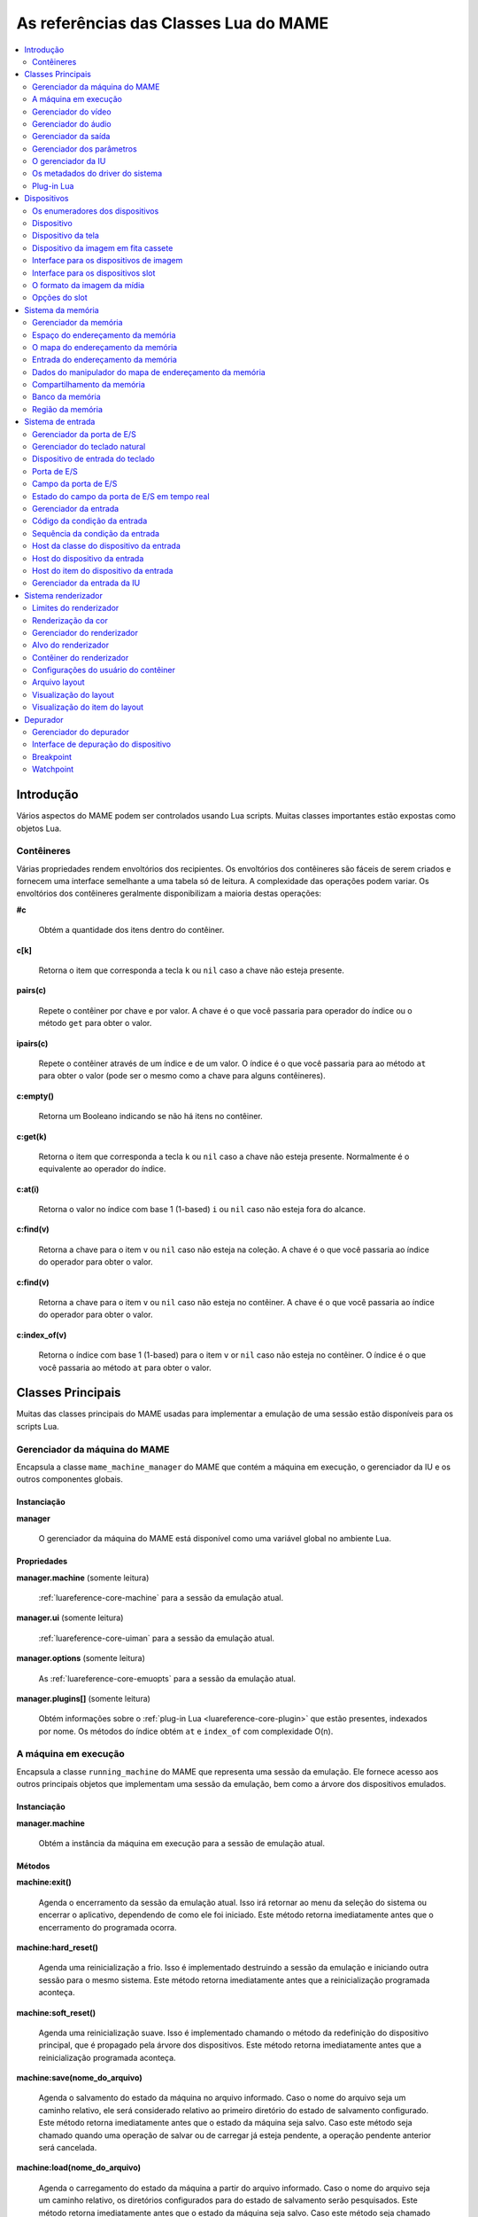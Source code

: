 .. raw:: latex

	\clearpage

.. _luareference:

As referências das Classes Lua do MAME
======================================

.. contents::
    :local:
    :depth: 2


.. _luareference-intro:

Introdução
----------

Vários aspectos do MAME podem ser controlados usando Lua scripts. Muitas
classes importantes estão expostas como objetos Lua.

.. _luareference-intro-containers:

Contêineres
~~~~~~~~~~~

Várias propriedades rendem envoltórios dos recipientes. Os envoltórios
dos contêineres são fáceis de serem criados e fornecem uma interface
semelhante a uma tabela só de leitura. A complexidade das operações
podem variar. Os envoltórios dos contêineres geralmente disponibilizam a
maioria destas operações:

**#c**

	Obtém a quantidade dos itens dentro do contêiner.

**c[k]**

	Retorna o item que corresponda a tecla ``k`` ou ``nil`` caso a chave
	não esteja presente.

**pairs(c)**

	Repete o contêiner por chave e por valor. A chave é o que você
	passaria para operador do índice ou o método ``get`` para obter o
	valor.

**ipairs(c)**

	Repete o contêiner através de um índice e de um valor. O índice é o
	que você passaria para ao método ``at`` para obter o valor (pode ser
	o mesmo como a chave para alguns contêineres).

**c:empty()**

	Retorna um Booleano indicando se não há itens no contêiner.

**c:get(k)**

	Retorna o item que corresponda a tecla ``k`` ou ``nil`` caso a chave
	não esteja presente. Normalmente é o equivalente ao operador do
	índice.

**c:at(i)**

	Retorna o valor no índice com base 1 (1-based) ``i`` ou ``nil`` caso
	não esteja fora do alcance.

**c:find(v)**

	Retorna a chave para o item ``v`` ou ``nil`` caso não esteja na
	coleção. A chave é o que você passaria ao índice do operador para
	obter o valor.

**c:find(v)**

	Retorna a chave para o item ``v`` ou ``nil`` caso não esteja no
	contêiner. A chave é o que você passaria ao índice do operador para
	obter o valor.

**c:index_of(v)**

	Retorna o índice com base 1 (1-based) para o item ``v`` or ``nil``
	caso não esteja no contêiner. O índice é o que você passaria ao
	método ``at`` para obter o valor.

.. raw:: latex

	\clearpage

.. _luareference-core:

Classes Principais
------------------

Muitas das classes principais do MAME usadas para implementar a emulação
de uma sessão estão disponíveis para os scripts Lua.

.. _luareference-core-mameman:

Gerenciador da máquina do MAME
~~~~~~~~~~~~~~~~~~~~~~~~~~~~~~

Encapsula a classe ``mame_machine_manager`` do MAME que contém a
máquina em execução, o gerenciador da IU e os outros componentes
globais.

Instanciação
^^^^^^^^^^^^

**manager**

	O gerenciador da máquina do MAME está disponível como uma variável
	global no ambiente Lua.

Propriedades
^^^^^^^^^^^^

**manager.machine** (somente leitura)

	:ref:`luareference-core-machine` para a sessão da emulação atual.

**manager.ui** (somente leitura)

	:ref:`luareference-core-uiman` para a sessão da emulação atual.

**manager.options** (somente leitura)

	As :ref:`luareference-core-emuopts` para a sessão da emulação atual.

**manager.plugins[]** (somente leitura)

	Obtém informações sobre o
	:ref:`plug-in Lua <luareference-core-plugin>` que estão presentes,
	indexados por nome. Os métodos do índice obtém ``at`` e ``index_of``
	com complexidade O(n).

.. raw:: latex

	\clearpage

.. _luareference-core-machine:

A máquina em execução
~~~~~~~~~~~~~~~~~~~~~

Encapsula a classe ``running_machine`` do MAME que representa uma
sessão da emulação. Ele fornece acesso aos outros principais objetos
que implementam uma sessão da emulação, bem como a árvore dos
dispositivos emulados.

Instanciação
^^^^^^^^^^^^

**manager.machine**

	Obtém a instância da máquina em execução para a sessão de emulação
	atual.

Métodos
^^^^^^^

**machine:exit()**

	Agenda o encerramento da sessão da emulação atual.
	Isso irá retornar ao menu da seleção do sistema ou encerrar o
	aplicativo, dependendo de como ele foi iniciado.
	Este método retorna imediatamente antes que o encerramento do
	programada ocorra.

**machine:hard_reset()**

	Agenda uma reinicialização a frio. Isso é implementado destruindo a
	sessão da emulação e iniciando outra sessão para o mesmo sistema.
	Este método retorna imediatamente antes que a reinicialização
	programada aconteça.

**machine:soft_reset()**

	Agenda uma reinicialização suave. Isso é implementado chamando o
	método da redefinição do dispositivo principal, que é propagado pela
	árvore dos dispositivos.
	Este método retorna imediatamente antes que a reinicialização
	programada aconteça.

**machine:save(nome_do_arquivo)**

	Agenda o salvamento do estado da máquina no arquivo informado. Caso
	o nome do arquivo seja um caminho relativo, ele será considerado
	relativo ao primeiro diretório do estado de salvamento configurado.
	Este método retorna imediatamente antes que o estado da máquina seja
	salvo. Caso este método seja chamado quando uma operação de salvar
	ou de carregar já esteja pendente, a operação pendente anterior será
	cancelada.

**machine:load(nome_do_arquivo)**

	Agenda o carregamento do estado da máquina a partir do arquivo
	informado. Caso o nome do arquivo seja um caminho relativo, os
	diretórios configurados para do estado de salvamento serão
	pesquisados. Este método retorna imediatamente antes que o estado da
	máquina seja salvo. Caso este método seja chamado quando uma
	operação de salvar ou de carregar já esteja pendente, a operação
	pendente anterior será cancelada.

**machine:popmessage([msg])**

	Exibe uma mensagem pop-up para o usuário. Caso a mensagem não seja
	informada, a mensagem de pop-up exibida no momento (caso haja)
	ficará oculta.

**machine:logerror(msg)**

	Grava a mensagem no log de erros da máquina. Isso pode ser exibido
	em uma janela do depurador, gravado em um arquivo ou gravado na
	saída de erro predefinida.

.. raw:: latex

	\clearpage

Propriedades
^^^^^^^^^^^^

**machine.system** (somente leitura)

	:ref:`luareference-core-driver` para o sistema atual.

**machine.parameters** (somente leitura)

	O :ref:`gerenciador dos parâmetros <luareference-core-paramman>`
	para a sessão da emulação atual.

**machine.video** (somente leitura)

	O :ref:`gerenciador do vídeo <luareference-core-videoman>` para a
	sessão da emulação atual.

**machine.sound** (somente leitura)

	O :ref:`gerenciador do áudio <luareference-core-soundman>` para a
	sessão da emulação atual.

**machine.output** (somente leitura)

	O :ref:`gerenciador da saída <luareference-core-outputman>` para a
	sessão da emulação atual.

**machine.memory** (somente leitura)

	O :ref:`gerenciador da memória <luareference-mem-manager>` para a
	sessão da emulação atual.

**machine.ioport** (somente leitura)

	O :ref:`gerenciador da porta de E/S <luareference-input-ioportman>`
	para a sessão da emulação atual.

**machine.input** (somente leitura)

	O :ref:`gerenciador da entrada <luareference-input-inputman>` para a
	sessão da emulação atual.

**machine.natkeyboard** (somente leitura)

	Obtém o
	:ref:`gerenciador do teclado natural <luareference-input-natkbd>`,
	usado para controlar a entrada do teclado e do teclado numérico no
	sistema emulado.

**machine.uiinput** (somente leitura)

	O :ref:`gerenciador da entrada da IU <luareference-input-uiinput>`
	para a sessão da emulação atual.

**machine.render** (somente leitura)

	O :ref:`gerenciador do renderizador <luareference-render-manager>`
	para a sessão da emulação atual.

**machine.debugger** (somente leitura)

	O :ref:`gerenciador do depurador <luareference-debug-manager>` para
	a sessão da emulação atual ou ``nil`` se o depurador não estiver
	ativado.

**machine.options** (somente leitura)

	As :ref:`luareference-core-emuopts` definidas pelo usuário para a
	sessão da emulação atual.

**machine.samplerate** (somente leitura)

	A taxa de amostragem da saída do áudio em Hertz.

**machine.paused** (somente leitura)

	Um booleano que indica se a emulação não está em execução no
	momento, geralmente porque a sessão foi pausada ou o sistema emulado
	não concluiu a inicialização.

.. raw:: latex

	\clearpage

**machine.exit_pending** (somente leitura)

	Um booleano que indica se a sessão da emulação está programada para
	encerrar.

**machine.hard_reset_pending** (somente leitura)

	Um booleano que indica se uma reinicialização forçada do sistema
	emulado está pendente.

**machine.devices** (somente leitura)

	:ref:`luareference-dev-enum` que produz todos os
	:ref:`dispositivos <luareference-dev-device>` no sistema que está
	sendo emulado.

**machine.screens** (somente leitura)

	:ref:`luareference-dev-enum` que produz todos os
	:ref:`dispositivos da tela <luareference-dev-screen>` no sistema que
	está sendo emulado.

**machine.cassettes** (somente leitura)

	:ref:`luareference-dev-enum` que produz todos os
	:ref:`dispositivos da imagem em fita cassete
	<luareference-dev-cass>` no sistema que está sendo emulado.

**machine.images** (somente leitura)

	:ref:`luareference-dev-enum` que produz toda a
	:ref:`interface para os dispositivos de imagem
	<luareference-dev-diimage>` no sistema que está sendo emulado.

**machine.slots** (somente leitura)

	:ref:`luareference-dev-enum` que produz toda a
	:ref:`luareference-dev-dislot` no sistema que está sendo emulado.

.. raw:: latex

	\clearpage

.. _luareference-core-videoman:

Gerenciador do vídeo
~~~~~~~~~~~~~~~~~~~~

Encapsula a classe ``video_manager`` do MAME que é responsável por
coordenar a exibição do vídeo que está sendo emulado, a aceleração da
velocidade e da leitura de entradas do host.

Instanciação
^^^^^^^^^^^^

**manager.machine.video**

	Obtém o gerenciador do vídeo para a sessão da emulação atual.

Métodos
^^^^^^^

**video:frame_update()**

	Atualiza as telas emuladas, lê as entradas do host e atualiza a
	saída de vídeo.

**video:snapshot()**

	Salva os arquivos do instantâneo da tela de acordo com a
	configuração atual. Caso o MAME esteja configurado para obter os
	instantâneos da tela emulada de forma nativa, um instantâneo da tela
	será salvo para todas as telas emulada que estiverem visíveis em uma
	janela ou tela do host com a configuração da exibição atual.
	Caso o MAME esteja configurado para obter os instantâneos da tela
	emulada de forma nativa ou seja o sistema não tiver uma tela
	emulada, um print da tela será salvo usando a visualização
	selecionada no momento.

**video:begin_recording([nome_do_arquivo], [formato])**

	Interrompe todas as gravações de vídeo em andamento e começa a
	gravar as telas emuladas que estão visíveis ou a exibição do
	instantâneo atual da tela, dependendo se o MAME está configurado
	para tirar instantâneos nativos da tela emulada. Caso o nome do
	arquivo não seja informado, o nome do arquivo do instantâneo da tela
	configurada será usada.
	Caso o nome do arquivo seja um caminho relativo, ele será
	interpretado em relação ao primeiro diretório da configuração do
	instantâneo da tela. Se o formato for informado ele deve ser
	``"avi"`` ou ``"mng"``. Se o formato não for informado, a
	predefinição é o AVI.

**video:end_recording()**

	Interrompe qualquer gravação de vídeo em andamento.

**video:snapshot_size()**

	Retorna a largura e a altura em pixels dos instantâneos criados com
	a configuração atual do destino e o estado da tela emulada. Isso
	pode ser configurado de forma explicita pelo usuário, calculado com
	base na visualização do instantâneo selecionado e na resolução de
	quaisquer telas visíveis e que estejam sendo emuladas.

**video:snapshot_pixels()**

	Retorna os pixels de um instantâneo criado usando a configuração do
	destino do instantâneo atual em inteiros com 32 bits e compactados
	em uma string binária na ordem Endian do host. Os pixels são
	organizados em ordem maior da linha, da esquerda para a direita e de
	cima para baixo.  Os valores do pixel são cores no formato RGB
	compactadas em inteiros com 32 bits.

.. raw:: latex

	\clearpage

Propriedades
^^^^^^^^^^^^

**video.speed_factor** (somente leitura)

	Ajuste de velocidade da emulação configurada em escala de mil (ou
	seja, a proporção para a velocidade normal multiplicada por 1.000).

**video.throttled** (leitura e escrita)

	Um booleano que indica se o MAME deve esperar antes das atualizações
	do vídeo para evitar a execução mais rápida do que a velocidade
	desejada.

**video.throttle_rate** (leitura e escrita)

	A velocidade de emulação desejada como uma proporção da velocidade
	total ajustada através do fator de velocidade (ou seja, 1 é a
	velocidade normal ajustada pelo fator de velocidade, números maiores
	são mais rápidos e números menores são mais lentos).

**video.frameskip** (leitura e escrita)

	A quantidade dos quadros emulados do vídeo para serem ignorados a
	cada doze ou -1 para ajustar automaticamente a quantidade de
	quadros para ignorar visando para manter a velocidade da emulação
	desejada.

**video.speed_percent** (somente leitura)

	A velocidade emulada atualmente em porcentagem da velocidade total
	ajustada pelo fator da velocidade.

**video.effective_frameskip** (somente leitura)

	A quantidade dos doze quadros emulados que são ignorados.

**video.skip_this_frame** (somente leitura)

	Um booleano que indica se o gerenciador do vídeo vai ignorar as
	telas emuladas para o quadro atual.

**video.snap_native** (somente leitura)

	Um booleano que indica se o gerenciador do vídeo tirará instantâneos
	da tela nativa da emulação. Além da definição da configuração
	relevante, o sistema emulado deve ter pelo menos uma tela que esteja
	sendo emulada.

**video.is_recording** (somente leitura)

	Um booleano que indica se alguma gravação de vídeo está em
	andamento.

**video.snapshot_target** (somente leitura)

	Um :ref:`alvo do renderizador <luareference-render-target>` usado
	para produzir instantâneos e para as gravações de vídeo.

.. raw:: latex

	\clearpage

.. _luareference-core-soundman:

Gerenciador do áudio
~~~~~~~~~~~~~~~~~~~~

Encapsula a classe ``sound_manager`` do MAME que gerencia o gráfico do
fluxo do áudio emulado e coordena a sua saída.

Instanciação
^^^^^^^^^^^^

**manager.machine.sound**

	Obtém o gerenciador do áudio para a sessão da emulação atual.

Métodos
^^^^^^^

**sound:start_recording([nome_do_arquivo])**

	Inicia a gravação em um arquivo WAV. Não tem efeito se estiver
	gravando. Caso o nome do arquivo não seja informado usa o nome do
	arquivo WAV configurado (da linha de comando ou do arquivo INI) ou
	não tem efeito se nenhum nome do arquivo WAV estiver configurado.
	Retorna ``true`` se a gravação foi iniciada ou ``false`` se a
	gravação já estiver em andamento, a abertura do arquivo gerado
	falhou ou nenhum nome para o arquivo foi informado ou foi
	configurado.

**sound:stop_recording()**

	Interrompe a gravação e fecha o arquivo se estiver um arquivo WAV
	estiver sendo gravado.

**sound:get_samples()**

	Retorna o conteúdo atual do buffer da amostra gerada como uma string
	binária. As amostras são inteiros com 16 bits na ordem dos bytes do
	host. As amostras dos canais estéreo esquerdo e direito são
	intercaladas.

Propriedades
^^^^^^^^^^^^

**sound.muted** (somente leitura)

	Um booleano que indica se a saída do áudio está silenciada por algum
	motivo.

**sound.ui_mute** (leitura e escrita)

	Um booleano que indica se a saída do áudio está silenciada a pedido
	do usuário.

**sound.debugger_mute** (leitura e escrita)

	Um booleano que indica se a saída do áudio está silenciada a pedido
	do depurador.

**sound.system_mute** (leitura e escrita)

	Um booleano que indica se a saída do áudio foi silenciada a pedido
	do sistema que está sendo emulado.

**sound.attenuation** (leitura e escrita)

	A atenuação do volume da saída em decibéis. Geralmente deve ser um
	número inteiro negativo ou zero.

**sound.recording** (somente leitura)

	Um booleano que indica se a saída do áudio está sendo gravada em um
	arquivo WAV.

.. raw:: latex

	\clearpage

.. _luareference-core-outputman:

Gerenciador da saída
~~~~~~~~~~~~~~~~~~~~

Encapsula a classe ``output_manager`` do MAME que fornece acesso às
saídas do sistema que podem ser usadas para arte interativa ou
consumidas por programas externos.

Instanciação
^^^^^^^^^^^^

**manager.machine.output**

	Obtém o gerenciador da saída para a sessão da emulação atual.

Métodos
^^^^^^^

**output:set_value(nome, valor)**

	Define o valor de saída informada.  O valor deve ser um número
	inteiro. A saída será criada caso ainda não exista.

**output:set_indexed_value(prefixo, índice, valor)**

	Acrescenta o índice (formatado como um inteiro decimal) ao prefixo e
	define o valor da saída correspondente. O valor deve ser um número
	inteiro. A saída será criada caso ainda não exista.

**output:get_value(nome)**

	Retorna o valor da saída informada ou zero caso não exista.

**output:get_indexed_value(prefixo, índice)**

	Anexa o índice (formatado como um inteiro decimal) ao prefixo e
	retorna o valor da saída correspondente ou zero caso não exista.

**output:name_to_id(nome)**

	Obtém o ID com número inteiro exclusivo por sessão para a saída
	informada ou zero caso não exista.

**output:id_to_name(id)**

	Obtém o nome da saída com o ID exclusivo por sessão informada ou
	``nil`` caso não exista. Este método tem complexidade O(n),
	portanto, evite chamá-lo quando o desempenho for importante.

.. raw:: latex

	\clearpage

.. _luareference-core-paramman:

Gerenciador dos parâmetros
~~~~~~~~~~~~~~~~~~~~~~~~~~

Encapsula a classe ``parameters_manager`` do MAME que fornece um
armazenamento simples do valor da chave paraos  metadados das definições
da ROM do sistema.

Instanciação
^^^^^^^^^^^^

**manager.machine.parameters**

	Obtém o gerenciador dos parâmetros para a sessão da emulação atual.

Métodos
^^^^^^^

**parameters:lookup(tag)**

	Obtém o valor do parâmetro informado caso esteja definido ou uma
	string vazia se não estiver.

**parameters:add(tag, valor)**

	Define o parâmetro informado caso não esteja.
	Não tem efeito se o parâmetro informado já estiver definido.

.. raw:: latex

	\clearpage

.. _luareference-core-uiman:

O gerenciador da IU
~~~~~~~~~~~~~~~~~~~

Encapsula a classe ``mame_ui_manager`` do MAME que lida com menus e as
outras funcionalidades da interface do usuário.

Instanciação
^^^^^^^^^^^^

**manager.ui**

	Obtém o gerenciador da IU para a sessão atual.

Métodos
^^^^^^^

**ui:get_char_width(ch)**

	Obtém a largura de um caractere Unicode como uma proporção da
	largura do contêiner da IU na fonte atualmente utilizada na altura
	configurada da linha da IU.

**ui:get_string_width(str)**

	Obtém a largura de uma string como uma proporção da largura do
	contêiner da IU na fonte atualmente utilizada na altura configurada
	da linha da IU.

**ui:set_aggressive_input_focus(ativa)**

	Em algumas plataformas isso controla se o MAME deve aceitar o foco
	da entrada em mais situações do que quando as suas janelas têm o
	foco da IU.

Propriedades
^^^^^^^^^^^^

**ui.options** (somente leitura)

	As :ref:`luareference-core-coreopts` da IU para a sessão atual.

**ui.line_height** (somente leitura)

	A altura configurada da linha de texto da IU como uma proporção da
	altura do contêiner da IU.

**ui.menu_active** (somente leitura)

	Um booleano que indica se um elemento da IU interativa está
	atualmente ativa.
	Os exemplos incluem os menus e os controles deslizantes.

**ui.single_step** (leitura e escrita)

	Um Booleano que controla se o sistema emulado deve ser pausado
	automaticamente quando o próximo quadro for desenhado.
	Esta propriedade é redefinida automaticamente quando acontecer a
	pausa automática.

**ui.show_fps** (leitura e escrita)

	Um Booleano que controla se a velocidade atual da emulação e as
	configurações do salto de quadro devem ser exibidas.

**ui.show_profiler** (leitura e escrita)

	Um Booleano que controla se as estatísticas da criação do perfil
	devem ser exibidas.

.. raw:: latex

	\clearpage

.. _luareference-core-driver:

Os metadados do driver do sistema
~~~~~~~~~~~~~~~~~~~~~~~~~~~~~~~~~

Fornece alguns metadados para um sistema que estiver sendo emulado.

Instanciação
^^^^^^^^^^^^

**emu.driver_find(nome)**

	Obtém os metadados do driver informado para o sistema com o nome
	abreviado ou ``nil`` caso o sistema não exista.

**manager.machine.system**

	Obtém os metadados do driver para o sistema atual.

Propriedades
^^^^^^^^^^^^

**driver.name** (somente leitura)

	O nome abreviado do sistema, conforme usado na linha de comando,
	nos arquivos de configuração e ao pesquisar os recursos.

**driver.description** (somente leitura)

	O nome completo da exibição do sistema.

**driver.year** (somente leitura)

	O ano do lançamento do sistema. Pode conter pontos de interrogação
	caso não seja totalmente conhecido.

**driver.manufacturer** (somente leitura)

	O fabricante, o desenvolvedor ou o distribuidor do sistema.

**driver.parent** (somente leitura)

	O nome abreviado do sistema principal para fins de organização ou
	``"0"`` se o sistema não venha de uma matriz.

**driver.compatible_with** (somente leitura)

	O nome abreviado de um sistema onde este sistema seja compatível
	com o software ou ``nil`` caso o sistema não esteja listado como
	compatível com um outro sistema.

**driver.source_file** (somente leitura)

	O arquivo de origem onde este driver do sistema estiver definido.
	O formato do caminho depende do conjunto das ferramentas onde o
	emulador foi compilado.

**driver.rotation** (somente leitura)

	Uma string que indica a rotação aplicada a todas as telas no sistema
	depois que a orientação da tela informada na configuração da máquina
	seja aplicada.
	Será um dos ``"rot0"``, ``"rot90"``, ``"rot180"`` ou ``"rot270"``.

.. raw:: latex

	\clearpage

**driver.type** (somente leitura)

	Uma string que fornece um tipo de sistema. Será um dos ``"arcade"``,
	``"console"``, ``"computer"`` ou ``"other"``.
	Isso é apenas para fins informativos e pode não estar disponível no
	futuro.

**driver.not_working** (somente leitura)

	Um booleano que indica se o sistema está marcado como não
	funcionando.

**driver.supports_save** (somente leitura)

	Um booleano que indica se o sistema oferece suporte para salvar os
	estados.

**driver.no_cocktail** (somente leitura)

	Um booleano que indica se a inversão da tela no modo coquetel não é
	compatível.

**driver.is_bios_root** (somente leitura)

	Um booleano que indica se este sistema representa um sistema que
	executa o software a partir de uma mídia removível sem que a mídia
	esteja presente.

**driver.requires_artwork** (somente leitura)

	Um booleano que indica se o sistema requer uma arte externa para ser
	utilizável.

**driver.clickable_artwork** (somente leitura)

	Um booleano que indica se o sistema requer recursos clicáveis na
	arte para que possam ser utilizáveis.

**driver.unofficial** (somente leitura)

	Um booleano que indica se esta é uma modificação não oficial do
	usuário porém comum em um sistema.

**driver.no_sound_hw** (somente leitura)

	Um booleano que indica se o sistema não possui hardware com saída de
	áudio.

**driver.mechanical** (somente leitura)

	Um booleano que indica se o sistema depende de recursos mecânicos
	que não podem ser simulados corretamente.

**driver.is_incomplete** (somente leitura)

	Um booleano que indica se o sistema é um protótipo com
	funcionalidade incompleta.

.. raw:: latex

	\clearpage

.. _luareference-core-plugin:

Plug-in Lua
~~~~~~~~~~~

Fornece uma descrição de um plugin Lua que esteja disponível.

Instanciação
^^^^^^^^^^^^

**manager.plugins[nome]**

	Obtém a descrição do plug-in Lua com o nome informado ou ``nil``
	caso o plug-in não esteja disponível.

Propriedades
^^^^^^^^^^^^

**plugin.name** (somente leitura)

	O nome abreviado do plug-in usado na configuração e durante o
	acesso.

**plugin.description** (somente leitura)

	Exibe o nome do plug-in.

**plugin.type** (somente leitura)

	O tipo do plug-in. Pode ser ``"plugin"`` para os plug-ins que podem
	ser carregados pelo usuário ou ``"library"`` para as bibliotecas que
	fornecem funcionalidades comum aos diferentes plug-ins.

**plugin.directory** (somente leitura)

	O caminho para o diretório que contém os arquivos de plug-in.

**plugin.start** (somente leitura)

	Um booleano que indica se o plug-in está ativado.

.. raw:: latex

	\clearpage

.. _luareference-dev:

Dispositivos
------------

Diversas classes dos dispositivos e classes combinadas dos dispositivos
são expostas ao Lua. Os dispositivos podem ser pesquisados através das
tags ou enumerados.

.. _luareference-dev-enum:

Os enumeradores dos dispositivos
~~~~~~~~~~~~~~~~~~~~~~~~~~~~~~~~

Os enumeradores dos dispositivos são contêineres especiais que permitem
iterar (repetir) e pesquisar os dispositivos através da tag. Um
enumerador pode ser criado para encontrar qualquer tipo de dispositivo,
para encontrar dispositivos de um tipo em particular ou para encontrar
dispositivos que implementem uma interface específica. Ao iterar os
dispositivos utilizando ``pairs`` ou ``ipairs`` tais dispositivos
retornam primeiro através da árvore dos dispositivos em ordem de
criação.

O índice faz com que o operador procure um dispositivo através da tag.
Ele retorna ``nil`` caso nenhum dispositivo com a tag especificada seja
encontrado ou se o dispositivo com tal tag não atenda aos requisitos do
tipo ou da interface do enumerador dos dispositivos. A complexidade é
O(1) caso o resultado seja colocado em cache, porém, a busca de um
dispositivo sem cache é custosa. O método ``at`` tem complexidade O(n).

Caso crie um enumerador dos dispositivos com um ponto de partida
diferente do dispositivo da máquina principal, a entrega de uma tag
completa ou uma tag contendo as referências principais para o operador
do índice pode fazer com que retorne um dispositivo que não seria
descoberto pela iteração. Se você criar um enumerador dos dispositivos
com uma extensão restrita, os dispositivos que não seriam encontrados
por serem muito extensos dentro hierarquia ainda podem ser pesquisados
através da tag.

A criação de um enumerador para os dispositivos com extensão restrita a
zero pode ser usada para reduzir um dispositivo ou testar se um
dispositivo consegue implementar uma determinada interface. Por exemplo,
isto testará se um dispositivo consegue implementar a interface de
imagem da mídia:

.. code-block:: Lua

    image_intf = emu.image_enumerator(device, 0):at(1)
    if image_intf then
        print(string.format("Device %s mounts images", device.tag))
    end

Instanciação
^^^^^^^^^^^^

**manager.machine.devices**

	Retorna um dispositivo enumerador que irá iterar sobre o
	:ref:`dispositivo <luareference-dev-device>` no sistema.

**manager.machine.screens**

	Retorna um dispositivo enumerador que irá iterar sobre o
	:ref:`dispositivo da tela <luareference-dev-screen>` no sistema.

**manager.machine.cassettes**

	Retorna um dispositivo enumerador que irá iterar sobre o
	:ref:`dispositivo da imagem em fita cassete <luareference-dev-cass>`
	no sistema.

**manager.machine.images**

	Retorna um dispositivo enumerador que irá iterar sobre a
	:ref:`interface para os dispositivos de imagem no sistema
	<luareference-dev-diimage>` no sistema.

.. raw:: latex

	\clearpage

**manager.machine.slots**

	Retorna um dispositivo enumerador que irá iterar sobre a
	:ref:`interface para os dispositivos slot <luareference-dev-dislot>`
	no sistema.

**emu.device_enumerator(dispositivo, [profundidade])**

	Retorna um dispositivo enumerador que irá iterar sobre o
	:ref:`dispositivo <luareference-dev-device>` na sub-árvore começando
	em um dispositivo específico. O dispositivo informado será incluído.
	Caso a profundidade seja informada este deve ser um valor inteiro
	que irá definir a quantidade máxima dos níveis que serão iterados
	abaixo do dispositivo informado (Por exemplo, 1 irá limitar a
	iteração do dispositivo e dos dispositivos relacionados).

**emu.screen_enumerator(dispositivo, [profundidade])**

	Retorna um dispositivo enumerador que irá iterar sobre o
	:ref:`dispositivo da tela <luareference-dev-screen>` na sub-árvore
	começando em um dispositivo específico. O dispositivo informado será
	incluído se for um dispositivo tela. Caso a profundidade seja
	informada este deve ser um valor inteiro que irá definir a
	quantidade máxima dos níveis que serão iterados abaixo do
	dispositivo informado (Por exemplo, 1 irá limitar a iteração do
	dispositivo e dos dispositivos relacionados).

**emu.cassette_enumerator(dispositivo, [profundidade])**

	Retorna um dispositivo enumerador que irá iterar sobre o
	:ref:`dispositivo da imagem em fita cassete <luareference-dev-cass>`
	na sub-árvore começando em um dispositivo específico. O dispositivo
	informado será incluído se for um dispositivo cassete. Caso a
	profundidade seja informada este deve ser um valor inteiro que irá
	definir a quantidade máxima dos níveis que serão iterados abaixo do
	dispositivo informado (Por exemplo, 1 irá limitar a iteração do
	dispositivo e dos dispositivos relacionados).

**emu.image_enumerator(dispositivo, [profundidade])**

	Retorna um dispositivo enumerador que irá iterar sobre a
	:ref:`interface para os dispositivos de imagem
	<luareference-dev-diimage>` na sub-árvore começando em um
	dispositivo específico. O dispositivo informado será incluído caso
	seja uma mídia de um dispositivo de imagem. Caso a profundidade seja
	informada este deve ser um valor inteiro que definirá a quantidade
	máxima dos níveis que serão iterados abaixo do dispositivo informado
	(Por exemplo, 1 irá limitar a iteração do dispositivo e dos
	dispositivos relacionados).

**emu.slot_enumerator(dispositivo, [profundidade])**

	Retorna um dispositivo enumerador que irá iterar sobre a
	:ref:`interface para os dispositivos slot <luareference-dev-dislot>`
	na sub-árvore começando em um dispositivo específico. O dispositivo
	informado será incluído se for um dispositivo slot. Caso a
	profundidade seja informada este deve ser um valor inteiro que
	definirá a quantidade máxima dos níveis que serão iterados abaixo do
	dispositivo informado (Por exemplo, 1 irá limitar a iteração do
	dispositivo e dos dispositivos relacionados).

.. raw:: latex

	\clearpage

.. _luareference-dev-device:

Dispositivo
~~~~~~~~~~~

Encapsula a classe ``device_t`` do MAME que serve de base para todas as
classes dos dispositivos.

Instanciação
^^^^^^^^^^^^

**manager.machine.devices[tag]**

	Obtém um dispositivo através de uma tag com relação ao dispositivo
	da máquina principal ou ``nil`` caso o dispositivo não exista.

**manager.machine.devices[tag]:subdevice(tag)**

	Obtém um dispositivo através de uma tag com relação a outro
	dispositivo arbitrário ou ``nil`` caso o dispositivo não exista.

Métodos
^^^^^^^

**device:subtag(tag)**

	Converte uma tag com relação ao dispositivo em uma tag absoluta.

**device:siblingtag(tag)**

	Converte uma tag com relação ao dispositivo principal do dispositivo
	em uma tag absoluta.

**device:memshare(tag)**

	Obtém um :ref:`compartilhamento da memória <luareference-mem-share>`
	através de uma tag com relação ao dispositivo ou ``nil`` caso o
	compartilhamento da memória não exista.

**device:membank(tag)**

	Obtém um :ref:`banco da memória <luareference-mem-bank>` através de
	uma tag com relação ao dispositivo ou ``nil`` caso o banco da
	memória não exista.

**device:memregion(tag)**

	Obtém uma :ref:`região da memória <luareference-mem-region>` através
	de uma tag com relação ao dispositivo ou ``nil`` caso a região da
	memória não exista.

**device:ioport(tag)**

	Obtém uma :ref:`porta de E/S <luareference-input-ioport>` através da
	tag com relação ao dispositivo ou ``nil`` caso a porta de E/S não
	exista.

**device:subdevice(tag)**

	Obtém um dispositivo através de uma tag com relação ao dispositivo.

**device:siblingdevice(tag)**

	Obtém um dispositivo através de uma tag com relação ao dispositivo
	principal.

**device:parameter(tag)**

	Obtém o valor do parâmetro através da tag relativa ao dispositivo ou
	uma string vazia caso não esteja definida.

.. raw:: latex

	\clearpage

Propriedades
^^^^^^^^^^^^

**device.tag** (somente leitura)

	A tag absoluta do dispositivo em forma canônica.

**device.basetag** (somente leitura)

	O último componente da tag do dispositivo (Por exemplo, quando a sua
	tag for relativa ao dispositivo principal) ou ``"root"`` para o
	dispositivo raiz da máquina.

**device.name** (somente leitura)

	Exibe o nome completo para o tipo do dispositivo.

**device.shortname** (somente leitura)

	O nome curto do tipo do dispositivo (usado, por exemplo, na linha de
	comando, ao procurar por recursos como ROMs ou a ilustração e em
	vários arquivos de dados).

**device.owner** (somente leitura)

	A relação direta do dispositivo na árvore do dispositivo ou ``nil``
	para o dispositivo raiz do dispositivo da máquina.

**device.configured** (somente leitura)

	Um booleano que indica se o dispositivo concluiu a configuração.

**device.started** (somente leitura)

	Um booleano que indica se o dispositivo concluiu a inicialização.

**device.debug** (somente leitura)

	A :ref:`interface de depuração do dispositivo
	<luareference-debug-devdebug>` para o dispositivo caso seja um
	dispositivo CPU ou ``nil`` caso não seja ou se o depurador não
	estiver ativado.

**device.spaces[]** (somente leitura)

	A tabela dos :ref:`espaços do endereçamento da memória
	<luareference-mem-space>` do dispositivo, indexado por nome.
	Válido apenas para os dispositivos que implementam a interface da
	memória. Observe que os nomes são específicos para o tipo do
	dispositivo e não têm um significado especial.

.. raw:: latex

	\clearpage

.. _luareference-dev-screen:

Dispositivo da tela
~~~~~~~~~~~~~~~~~~~

Encapsula a classe ``screen_device`` do MAME que representa uma saída
emulada vídeo.

Instanciação
^^^^^^^^^^^^

**manager.machine.screens[tag]**

	Obtém um dispositivo tela através da tag em relação ao dispositivo
	da máquina raiz, ou ``nil`` caso o dispositivo não exista ou caso
	não seja um dispositivo tela.

Classes de base
^^^^^^^^^^^^^^^

* :ref:`luareference-dev-device`

Métodos
^^^^^^^

**screen:orientation()**

	Retorna o ângulo de rotação em graus (será um de 0, 90, 180 ou 270),
	ou se a tela está virada da esquerda para a direita e se está
	invertida de cima para baixo. Essa é a orientação final da tela
	depois que a orientação tenha sido definida na configuração da
	máquina e a rotação tenha sido aplicada.

**screen:time_until_pos(v, [h])**

	Obtém o tempo restante até que o raster atinja a posição
	especificada.  Caso o componente horizontal da posição não é seja
	informado, a predefinição é zero (0, ou seja, o início da linha).
	O resultado é um número de ponto flutuante em unidades de segundos.

**screen:time_until_vblank_start()**

	Obtém o tempo restante até o início do intervalo de apagamento
	vertical. O resultado é um número de ponto flutuante em unidades de
	segundos.

**screen:time_until_vblank_end()**

	Obtém o tempo restante até o final do intervalo de apagamento
	vertical. O resultado é um número de ponto flutuante em unidades de
	segundos.

**screen:snapshot([nome_do_arquivo])**

	Salva um print da tela em formato PNG. Caso nenhum nome do arquivo
	seja informado, o caminho do instantâneo configurado e o
	formato do nome serão usados. Caso o nome do arquivo informado não
	seja um caminho absoluto, ele é interpretado em relação ao primeiro
	caminho configurado. O nome do arquivo pode conter variáveis que
	serão substituídas pelo nome do sistema ou por um número
	incremental.

	Caso contrário, retorna um erro caso a leitura do arquivo do print
	da tela falhe ou ``nil``.

.. raw:: latex

	\clearpage

**screen:pixel(x, y)**

	Obtém o pixel no local informado. As coordenadas estão em pixels,
	com a origem no canto superior esquerdo da área visível, aumentando
	para o para a direita e para baixo. Retorna um índice da paleta ou
	de uma cor no formato RGB compactado em um inteiro com 32 bits.
	Retorna zero (0) se o ponto informado estiver fora da área visível.

**screen:pixels()**

	Retorna todos os pixels visíveis como inteiros com 32 bits
	empacotados em uma string binária em ordenado como Endian. Pixels
	são organizados em ordem maior da linha, da esquerda para direita e
	depois de cima para baixo. Os valores dos pixels são índices da
	paleta ou cores no formato RGB compactadas em inteiros com 32 bits.

**screen:draw_box(esquerda, cima, direita, baixo, [linha], [preencha])**

	Desenha um retângulo delineado com bordas nas posições informadas.

	As coordenadas são números de ponto flutuante em unidades de pixels
	da tela, com a origem em (0, 0). Observe que os pixels da tela
	geralmente não são quadrados. A sistema de coordenadas é rotacionada
	caso a tela seja girada, o que geralmente é o caso para as telas de
	formato vertical. Antes da rotação, a origem está na parte superior
	esquerda e as coordenadas aumentam para a direita e para baixo.
	Coordenadas são limitadas à área da tela.

	O preenchimento e as cores das linhas estão no formato ARGB
	alfa/vermelho/verde/azul.
	Os valores dos canais estão no intervalo de 0 (transparente ou
	desligado) até 255 inclusive (opaco ou com intensidade total). Os
	valores dos canais da cor não são previamente multiplicados pelo
	valor alfa. Os valores do canal devem ser compactados em bytes de um
	Inteiro com 32 bits não assinado, na ordem alfa, vermelho, verde,
	azul a partir do byte mais importante até o bit com menor
	importância. Caso a cor da linha não seja informado, a cor do texto
	da IU é usada; caso a cor do preenchimento não seja informada, a cor
	do fundo da IU será usada.

**screen:draw_line(x1, y1, x2, y2, baixo, [cor])**

	Desenha uma linha a partir de (x1, y1) a (x2, y2).

	As coordenadas são números de ponto flutuante em unidades de pixels
	da tela, com a origem em (0, 0). Observe que os pixels da tela
	geralmente não são quadrados. A sistema de coordenadas é rotacionada
	caso a tela seja girada, o que geralmente é o caso para as telas de
	formato vertical. Antes da rotação, a origem está na parte superior
	esquerda e as coordenadas aumentam para a direita e para baixo.
	Coordenadas são limitadas à área da tela.

	A cor da linha está no formato ARGB alfa/vermelho/verde/azul. Os
	valores do canal estão no intervalo de 0 (transparente ou desligado)
	até 255 inclusive (opaco ou com intensidade total). Os valores dos
	canais da cor não são previamente multiplicados pelo valor alpha.
	Os valores do canal devem ser compactados em bytes com 32 bits
	inteiros e não assinado na ordem alfa, vermelho, verde, azul a
	partir do byte mais importante até o byte com menor importância.
	Caso a cor da linha não seja informada, a cor do texto da IU será
	usada.

.. raw:: latex

	\clearpage

**screen:draw_text(x|justify, y, texto, [primeiro plano], [plano de fundo])**

	Desenha o texto na posição informada. Se a tela for rotacionada, o
	texto será girado.

	Caso o primeiro argumento seja um número, o texto será alinhado à
	esquerda nesta coordenada X. Caso o primeiro argumento seja uma
	string, ela deve ser ``"left"``, ``"center"`` ou ``"right"`` para
	desenhar o texto alinhado à esquerda na borda esquerda da tela,
	centralizado horizontalmente na tela ou alinhado à direita na borda
	direita da tela respectivamente. O segundo argumento determina a
	coordenada Y da altura máxima do texto.

	As coordenadas são números de ponto flutuante em unidades de pixels
	da tela, com a origem em (0, 0).  Observe que os pixels da tela
	geralmente não são quadrados. A sistema de coordenadas é rotacionada
	caso a tela seja girada, o que geralmente é o caso para as telas com
	formato vertical. Antes da rotação, a origem está na parte superior
	esquerda e as coordenadas aumentam para a direita e para baixo.
	Coordenadas são limitadas à área da tela.

	As cores do primeiro plano e do plano de fundo estão no formato ARGB
	alfa/vermelho/verde/azul mídia. Os valores dos canais estão no
	intervalo de 0 (transparente ou desligado) até 255 inclusive (opaco
	ou com intensidade total). Os valores dos canais da cor não são
	previamente multiplicados pelo valor alpha.
	Os valores do canal devem ser compactados em bytes com 32 bits
	inteiros não assinado na ordem alfa, vermelho, verde, azul a partir
	do byte mais importante até o byte com menor importância. Caso a cor
	do primeiro plano não seja informada, a cor do texto da IU será
	usada; caso a cor de fundo não for informada, a cor do fundo da IU
	será usada.

Propriedades
^^^^^^^^^^^^

**screen.width** (somente leitura)

	A largura do bitmap produzido pela tela emulada em pixels.

**screen.height** (somente leitura)

	A altura do bitmap produzido pela tela emulada em pixels.

**screen.refresh** (somente leitura)

	A taxa de atualização configurada da tela em Hertz (isso pode não
	refletir o valor atual).

**screen.refresh_attoseconds** (somente leitura)

	O intervalo de atualização configurado da tela em attosegundos
	(isso pode não refletir o valor atual).

**screen.xoffset** (somente leitura)

	O offset predefinido da posição X da tela. Este é um número de ponto
	flutuante onde um (1) corresponde ao tamanho X do contêiner da tela.
	Isso pode ser útil para restaurar o valor original após ajustar o
	offset X através do contêiner da tela.

**screen.yoffset** (somente leitura)

	O offset predefinido da posição Y da tela.  Este é um número de
	ponto flutuante onde um (1) corresponde ao tamanho Y do contêiner da
	tela. Isso pode ser útil para restaurar o valor original após
	ajustar o offset Y através do contêiner da tela.

.. raw:: latex

	\clearpage

**screen.xscale** (somente leitura)

	O fator de escala original da tela X, como um número de ponto
	flutuante. Isso pode ser útil para restaurar o valor original após
	ajustar a escala X através do contêiner da tela.

**screen.yscale** (somente leitura)

	O fator de escala original da tela Y, como um número de ponto
	flutuante. Isso pode ser útil para restaurar o valor original após
	ajustar a escala Y através do contêiner da tela.

**screen.pixel_period** (somente leitura)

	O intervalo necessário para desenhar um pixel horizontal, como um
	número de ponto flutuante em em unidades de segundos.

**screen.scan_period** (somente leitura)

	O intervalo necessário para desenhar uma linha de varredura
	(incluindo o intervalo horizontal de apagamento), como um número de
	ponto flutuante em unidades de segundos.

**screen.frame_period** (somente leitura)

	O intervalo necessário para desenhar um quadro completo (incluindo
	os intervalos de apagamento), como um número de ponto flutuante em
	unidades de segundos.

**screen.frame_number** (somente leitura)

	A quantidade dos quadros da tela atual. Isso aumenta monotonicamente
	cada intervalo dos quadros.

**screen.container** (somente leitura)

	O :ref:`contêiner do renderizador <luareference-render-container>`
	usado para desenhar a tela.

.. raw:: latex

	\clearpage

.. _luareference-dev-cass:

Dispositivo da imagem em fita cassete
~~~~~~~~~~~~~~~~~~~~~~~~~~~~~~~~~~~~~

Encapsula a classe ``cassette_image_device`` do MAME que representa um
mecanismo cassete compacto normalmente usado por um computador doméstico
para armazenamento dos programas.

Instanciação
^^^^^^^^^^^^

**manager.machine.cassettes[tag]**

	Obtém a imagem de um dispositivo cassete por tag em relação ao
	dispositivo da máquina raiz ou ``nil`` caso o dispositivo não exista
	ou caso não seja a imagem de um dispositivo cassete.

Classes de base
^^^^^^^^^^^^^^^

* :ref:`luareference-dev-device`
* :ref:`luareference-dev-diimage`

Métodos
^^^^^^^

**cassette:stop()**

	Desativa a reprodução.

**cassette:play()**

	Ativa a reprodução. O cassete tocará se o motor estiver ativado.

**cassette:forward()**

	Avança a reprodução.

**cassette:reverse()**

	Retrocede a reprodução.

**cassette:seek(tempo, de_onde)**

	Salte para a posição informada na fita.  O tempo é um número de
	ponto flutuante em unidades de segundos, em relação ao ponto
	informado no argumento de_onde. O argumento de_onde deve ser
	``"set"``, ``"cur"`` ou ``"end"`` para realizar a busca com relação
	ao início da fita, a posição atual ou o fim da fita,
	respectivamente.

.. raw:: latex

	\clearpage

Propriedades
^^^^^^^^^^^^

**cassette.is_stopped** (somente leitura)

	Um booleano que indica se a fita está parada (ou seja, não está
	gravando e nem reproduzindo).

**cassette.is_playing** (somente leitura)

	Um booleano que indica se a reprodução está ativada (ou seja, o
	cassete vai reproduzir se o motor estiver ativado).

**cassette.is_recording** (somente leitura)

	Um booleano que indica se a gravação está ativada (ou seja, o
	gravador da fita vai gravar se o motor estiver ativado).

**cassette.motor_state** (leitura e escrita)

	Um booleano que indica se o motor do cassete está ativado.

**cassette.speaker_state** (leitura e escrita)

	Um booleano que indica se o alto-falante do cassete está ativado.

**cassette.position** (somente leitura)

	A posição atual como um número de ponto flutuante em unidades de
	segundos com relação ao início da fita.

**cassette.length** (somente leitura)

	A duração da fita como um número de ponto flutuante em unidades de
	segundos, ou zero (0) caso nenhuma imagem da fita seja montada.

.. raw:: latex

	\clearpage

.. _luareference-dev-diimage:

Interface para os dispositivos de imagem
~~~~~~~~~~~~~~~~~~~~~~~~~~~~~~~~~~~~~~~~

Encapsula a classe ``device_image_interface`` do MAME que é uma mistura
implementada através dos dispositivos que podem carregar os arquivos de
imagem da mídia.

Instanciação
^^^^^^^^^^^^

**manager.machine.images[tag]**

	Obtém um dispositivo de imagem por tag em relação ao dispositivo da
	máquina raiz, ou ``nil`` caso o dispositivo não exista ou caso não
	seja um dispositivo de imagem da mídia.

Métodos
^^^^^^^

**image:load(nome_do_arquivo)**

	Carrega o arquivo informado como uma imagem de mídia. Retorna
	``"pass"`` ou ``"fail"``.

**image:load_software(nome)**

	Carrega uma imagem da mídia descrita em uma lista de software.
	Retorna ``"pass"`` ou ``"fail"``.

**image:unload()**

	Descarrega a imagem que foi montada.

**image:create(nome_do_arquivo)**

	Cria e monta um arquivo de imagem da mídia com o nome informado.
	Retorna ``"pass"`` ou ``"fail"``.

**image:display()**

	Retorna uma string do “front panel display” para o dispositivo, caso
	seja compatível. Isso pode ser usado para exibir as informações de
	status, como a posição atual da cabeça ou do estado do motor.

Propriedades
^^^^^^^^^^^^

**image.is_readable** (somente leitura)

	Um booleano que indica se o dispositivo oferece suporte à leitura.

**image.is_writeable** (somente leitura)

	Um booleano que indica se o dispositivo oferece suporte para
	gravação.

**image.must_be_loaded** (somente leitura)

	Um booleano que indica se o dispositivo requer que uma imagem da
	mídia seja carregada para começar.

**image.is_reset_on_load** (somente leitura)

	Um booleano que indica se o dispositivo requer uma reinicialização
	forçada para alterar as imagens da mídia (geralmente para slots de
	cartucho que contêm um hardware adicional para os chips de memória).

.. raw:: latex

	\clearpage

**image.image_type_name** (somente leitura)

	Uma string para categorizar o dispositivo da mídia.

**image.instance_name** (somente leitura)

	O nome da instância do dispositivo na configuração atual. Isso é
	usado para configurar a carga da imagem da mídia na linha de comando
	ou nos arquivos INI. Isso não é estável, pode ter um número anexado
	que pode mudar dependendo da configuração do slot.

**image.brief_instance_name** (somente leitura)

	O nome curto da instância do dispositivo na configuração atual. Isto
	é, usado para definir a imagem da mídia que será carregada na linha
	de comando ou nos arquivos INI.  Isso não é estável, pode ter um
	número anexado que pode mudar dependendo da configuração do slot.

**image.formatlist[]** (somente leitura)

	O :ref:`formato da imagem da mídia <luareference-dev-imagefmt>` são
	suportados pelo dispositivo, indexado por nome. O operador do índice
	e dos métodos ``index_of`` têm Complexidade O(n); todas as outras
	operações compatíveis têm complexidade O(1).

**image.exists** (somente leitura)

	Um booleano que indica se um arquivo de imagem da mídia está
	montado.

**image.readonly** (somente leitura)

	Um booleano que indica se um arquivo de imagem da mídia está montado
	em mode de somente leitura.

**image.filename** (somente leitura)

	O caminho completo para o arquivo montado da imagem da mídia ou
	``nil`` se nenhuma imagem da mídia estiver montada.

**image.crc** (somente leitura)

	A verificação de redundância cíclica com 32 bits do conteúdo do
	arquivo da imagem montada caso a imagem não tenha sido carregada a
	partir de uma lista de software, é montado como somente leitura e
	não for um CD-ROM, caso contrário é zero (0).

**image.loaded_through_softlist** (somente leitura)

	Um booleano que indica se a imagem da mídia montada foi carregada a
	partir de uma lista de software ou ``false`` caso nenhuma imagem da
	mídia tenha sido montada.

**image.software_list_name** (somente leitura)

	O nome curto da lista de software caso a imagem da mídia montada
	tenha sido carregada a partir de uma lista de software.

**image.software_longname** (somente leitura)

	O nome completo do item do software caso a imagem da mídia montada
	tenha sido carregada a partir de uma lista de software ou caso
	contrário, ``nil``.

.. raw:: latex

	\clearpage

**image.software_publisher** (somente leitura)

	O editor do item do software caso a imagem da mídia montada tenha
	sido carregada a partir de uma lista de software ou caso contrário,
	``nil``.

**image.software_year** (somente leitura)

	O ano de lançamento do item do software caso a imagem da mídia
	montada tenha sido carregada a partir de uma lista de software ou
	caso contrário, ``nil``.

**image.software_parent** (somente leitura)

	O nome abreviado do item do software principal caso a imagem da
	mídia montada tenha sido carregada a partir de uma lista de software
	ou caso contrário, ``nil``.

**image.device** (somente leitura)

	O :ref:`dispositivo <luareference-dev-device>` subjacente.

.. raw:: latex

	\clearpage

.. _luareference-dev-dislot:

Interface para os dispositivos slot
~~~~~~~~~~~~~~~~~~~~~~~~~~~~~~~~~~~

Encapsula a classe ``device_slot_interface`` do MAME que é uma mistura
implementada através dos dispositivos que instanciam um dispositivo
herdado que foi definido pelo usuário.

Instanciação
^^^^^^^^^^^^

**manager.machine.slots[tag]**

	Obtém um dispositivo slot atavés da tag com relação ao dispositivo
	da máquina raiz ou ``nil`` caso o dispositivo não exista ou caso não
	seja um dispositivo slot.

Propriedades
^^^^^^^^^^^^

**slot.fixed** (somente leitura)

	Um booleano que indica se este é um slot com um cartão informado
	na configuração da máquina que não possa ser alterada pelo usuário.

**slot.has_selectable_options** (somente leitura)

	Um booleano que indica se o slot tem alguma opção selecionável pelo
	usuário (ao contrário das opções que só podem ser selecionadas
	programaticamente, normalmente para os slots fixos ou para carregar
	as imagens da mídia).

**slot.options[]** (somente leitura)

	As :ref:`opções do slot <luareference-dev-slotopt>` que descrevem os
	dispositivos herdados que podem ser instanciados pelo slot,
	indexados pelo valor da opção. A métodos ``at`` e o ``index_of``
	possuí O(n) complexidade; todas as outras operações compatíveis têm
	complexidade O(1).

**slot.device** (somente leitura)

	O :ref:`dispositivo <luareference-dev-device>` subjacente.

.. raw:: latex

	\clearpage

.. _luareference-dev-imagefmt:

O formato da imagem da mídia
~~~~~~~~~~~~~~~~~~~~~~~~~~~~

Encapsula a classe ``image_device_format`` do MAME que descreve o
formato do arquivo da mídia compatível através da
:ref:`interface para os dispositivos de imagem
<luareference-dev-diimage>`.

Instanciação
^^^^^^^^^^^^

**manager.machine.images[tag].formatlist[nome]**

	Obtém um formato da imagem da mídia compatível com um determinado
	dispositivo através de um nome.

Propriedades
^^^^^^^^^^^^

**format.name** (somente leitura)

	Um nome abreviado usado para identificar o formato. Isso geralmente
	corresponde a extensão do nome do arquivo principal usado para o
	formato.

**format.description** (somente leitura)

	O nome completo do formato.

**format.extensions[]** (somente leitura)

	Produz uma tabela das extensões do nome do arquivo usados no
	formato.

**format.option_spec** (somente leitura)

	Uma string que descreve as opções disponíveis durante a criação do
	formato da imagem da mídia. A string não se destina a ser legível
	para humanos.

.. raw:: latex

	\clearpage

.. _luareference-dev-slotopt:

Opções do slot
~~~~~~~~~~~~~~

Encapsula a classe ``device_slot_interface::slot_option`` do MAME que
representa um dispositivo herdado da :ref:`interface para os
dispositivos slot <luareference-dev-dislot>` que podem ser instanciados
para configuração.

Instanciação
^^^^^^^^^^^^

**manager.machine.slots[tag].options[nome]**

	Obtém uma opção do slot para uma determinada
	:ref:`interface para os dispositivos slot <luareference-dev-dislot>`
	através do nome (ou seja, o valor usado para selecionar a opção).

Propriedades
^^^^^^^^^^^^

**option.name** (somente leitura)

	O nome da opção do slot. Este é o valor usado para selecionar esta
	opção na linha de comando ou em um arquivo INI.

**option.device_fullname** (somente leitura)

	O nome completo da exibição do tipo do dispositivo instanciado por
	esta opção.

**option.device_shortname** (somente leitura)

	O nome abreviado do tipo de dispositivo instanciado por esta opção.

**option.selectable** (somente leitura)

	Um Booleano que indica se a opção pode ser selecionada pelo usuário
	(as opções que não são selecionáveis pelo usuário geralmente são
	usados para os slots fixos ou para carregar as imagens da mídia).

**option.default_bios** (somente leitura)

	A configuração padrão da BIOS para o dispositivo instanciado usando
	esta opção, ou ``nil`` caso a BIOS informada nas definições da ROM
	do dispositivo seja usada.

**option.clock** (somente leitura)

	A frequência do clock configurada para o dispositivo instanciado
	usando esta opção. Este é um número inteiro com 32 bits não
	assinado. Se os oito primeiros bits mais importantes forem
	configurados, é uma proporção da frequência do clock do dispositivo
	principal, com o numerador nos bits 12-23 e o denominador nos bits
	0-11. Se os oito bits mais importantes não estiverem todos
	configurados, a frequência será em Hertz.

.. raw:: latex

	\clearpage

.. _luareference-mem:

Sistema da memória
------------------

A interface Lua do MAME expõe vários objetos da memória do sistema,
incluindo os espaços de endereçamento, compartilhamentos da memória,
bancos da memória e as regiões da memória.  Os scripts podem ler e
escrever a partir do sistema de memória emulado.

.. _luareference-mem-manager:

Gerenciador da memória
~~~~~~~~~~~~~~~~~~~~~~

Encapsula a classe ``memory_manager`` do MAME que permite os
compartilhamentos da memória, os bancos e as regiões em um sistema que
será enumerado.

Instanciação
^^^^^^^^^^^^

**manager.machine:memory()**

	Obtém a instância do gerenciador global da memória para o sistema
	emulado.

Propriedades
^^^^^^^^^^^^

**memory.shares[]**

	O :ref:`compartilhamento da memória <luareference-mem-share>` no
	sistema, indexada pela tag absoluta. Os métodos ``at`` e o
	``index_of`` têm O(n) complexidade; todas outras operações
	compatíveis têm complexidade O(1).

**memory.banks[]**

	Os :ref:`banco da memória <luareference-mem-bank>` no sistema,
	indexada pela tag absoluta. Os métodos ``at`` e o ``index_of`` têm
	O(n) complexidade; todas outras operações compatíveis têm
	complexidade O(1).

**memory.regions[]**

	As :ref:`regiões da memória <luareference-mem-region>` no sistema,
	indexada pela tag absoluta. Os métodos ``at`` e o ``index_of`` têm
	O(n) complexidade; todas outras operações compatíveis têm
	complexidade O(1).

.. raw:: latex

	\clearpage

.. _luareference-mem-space:

Espaço do endereçamento da memória
~~~~~~~~~~~~~~~~~~~~~~~~~~~~~~~~~~

Encapsula a classe ``address_space`` do MAME que representa um espaço
do endereço pertencente a um dispositivo.

Instanciação
^^^^^^^^^^^^

**manager.machine.devices[tag].spaces[nome]**

	Obtém o espaço do endereço com o nome específico para um determinado
	dispositivo. Observe que esses nomes são específicos para o tipo do
	dispositivo.

Métodos
^^^^^^^

**space:read_i{8,16,32,64}(endereço)**

	Lê um valor inteiro assinado com o tamanho em bits do endereço
	informado.

**space:read_u{8,16,32,64}(endereço)**

	Lê um valor inteiro não assinado com o tamanho em bits a partir do
	endereço informado.

**space:write_i{8,16,32,64}(endereço, valor)**

	Grava um valor inteiro assinado com o tamanho em bits no endereço
	informado.

**space:write_u{8,16,32,64}(endereço, valor)**

	Grava um valor inteiro não assinado com o tamanho em bits para o
	endereço informado.

**space:readv_i{8,16,32,64}(endereço)**

	Lê um valor inteiro assinado com o tamanho em bits a partir do
	endereço virtual informado. O endereço é traduzido com a intenção da
	leitura da depuração. Retorna zero se a tradução do endereço falhar.

**space:readv_u{8,16,32,64}(endereço)**

	Lê um valor inteiro não assinado com o tamanho em bits a partir do
	endereço informado. O endereço é traduzido com a intenção da leitura
	da depuração. Retorna zero se a tradução do endereço falhar.

**space:writev_i{8,16,32,64}(endereço, valor)**

	Grava um valor inteiro assinado com o tamanho em bits para o
	endereço virtual informado. O endereço é traduzido com a intenção de
	gravação da depuração. Não escreva se a tradução do endereço falhar.

**space:writev_u{8,16,32,64}(endereço, valor)**

	Grava um valor inteiro não assinado com o tamanho em bits para o
	endereço informado. O endereço é traduzido com a intenção de
	gravação da depuração. Não grava se a tradução do endereço falhar.

.. raw:: latex

	\clearpage

**space:read_direct_i{8,16,32,64}(endereço)**

	Lê um valor inteiro assinado com o tamanho em bits do endereço
	informado, um byte de cada vez, obtendo um ponteiro de leitura para
	cada byte do endereço. Caso um ponteiro de leitura não pode ser
	obtido para o byte de um endereço, o byte do resultado
	correspondente será zero.

**space:read_direct_u{8,16,32,64}(endereço)**

	Lê um valor inteiro não assinado com o tamanho em bits a partir do
	endereço informado, um byte de cada vez, obtendo um ponteiro de
	leitura para cada byte informado. Caso a leitura de um ponteiro não
	possa ser obtido para o endereço do byte, o resultado do byte
	correspondente será zero.

**space:write_direct_i{8,16,32,64}(endereço, valor)**

	Grava um valor inteiro assinado com o tamanho em bits no endereço
	informado, um byte de cada vez, obtendo um ponteiro de gravação para
	cada endereço do byte. Caso um ponteiro de escrita não possa ser
	obtido para o endereço de um byte, o byte correspondente não será
	escrito.

**space:write_direct_u{8,16,32,64}(endereço, valor)**

	Grava um valor inteiro não assinado com o tamanho em bits para o
	endereço informado, um byte de cada vez, obtendo um ponteiro de
	gravação para cada byte informado. Caso um ponteiro de gravação não
	possa ser obtido para o endereço de um byte, o byte correspondente
	não será escrito.

**space:read_range(inicio, fim, largura, [passo])**

	Lê um intervalo de endereços como uma string binária. O endereço
	final deve ser maior ou igual ao endereço inicial.  A largura deve
	ser 8, 16, 30 ou 64. Caso o passo seja informado, ele deve ser um
	número positivo dos elementos.

.. raw:: latex

	\clearpage

Propriedades
^^^^^^^^^^^^

**space.name** (somente leitura)

	O nome da exibição do espaço do endereço.

**space.shift** (somente leitura)

	A granularidade do endereço para o espaço do endereçamento informado
	como a transferência necessária para traduzir o endereço de um byte
	em um endereço nativo. Os valores positivos se transferem para o bit
	mais importante (à esquerda) e os valores negativos se transferem
	em direção ao byte com menor importância (à direita).

**space.index** (somente leitura)

	O índice do espaço com base zero. Alguns índices do espaço têm
	significados especiais para o depurador.

**space.address_mask** (somente leitura)

	A máscara do espaço do endereço.

**space.data_width** (somente leitura)

	A largura dos dados para o espaço em bits.

**space.endianness** (somente leitura)

	O Endianness do espaço (``"big"`` ou ``"little"``).

**space.map** (somente leitura)

	O :ref:`mapa do endereçamento da memória <luareference-mem-map>`
	configurado para o espaço ou ``nil``.

.. raw:: latex

	\clearpage

.. _luareference-mem-map:

O mapa do endereçamento da memória
~~~~~~~~~~~~~~~~~~~~~~~~~~~~~~~~~~

Encapsula a classe ``address_map`` do MAME que é usada para configurar
os manipuladores para um espaço do endereço.

Instanciação
^^^^^^^^^^^^

**manager.machine.devices[tag].spaces[nome].map**

	Obtém o mapa do endereço configurado para o espaço de um endereço ou
	``nil`` caso nenhum mapa seja configurado.

Propriedades
^^^^^^^^^^^^

**map.spacenum** (somente leitura)

	A quantidade do espaço de endereço do espaço de endereço onde o mapa
	está associado.

**map.device** (somente leitura)

	O dispositivo que possui o endereçamento onde o mapa está associado.

**map.unmap_value** (somente leitura)

	O valor constante para retornar a partir das leituras não mapeadas.

**map.global_mask** (somente leitura)

	Máscara global que será aplicada a todos os endereços ao acessar o
	espaço.

**map.entries[]** (somente leitura)

	As :ref:`entradas do endereçamento da memória
	<luareference-mem-mapentry>` não configuradas no mapa do endereço.
	Usa índices inteiros com base 1.  O operador do índice e o método
	``at`` tem complexidade O(n).

.. raw:: latex

	\clearpage

.. _luareference-mem-mapentry:

Entrada do endereçamento da memória
~~~~~~~~~~~~~~~~~~~~~~~~~~~~~~~~~~~

Encapsula a classe ``address_map_entry`` do MAME que representa uma
entrada na configuração de um mapa de endereços.

Instanciação
^^^^^^^^^^^^

**manager.machine.devices[tag].spaces[nome].map.entries[índice]**

	Obtém uma entrada a partir do mapa configurado para um espaço de
	endereço.

Propriedades
^^^^^^^^^^^^

**entry.address_start** (somente leitura)

	Endereço inicial do intervalo da entrada.

**entry.address_end** (somente leitura)

	Endereço final do intervalo da entrada (inclusive).

**entry.address_mirror** (somente leitura)

	Bits do espelho do endereço.

**entry.address_mask** (somente leitura)

	Bits da máscara do endereço.  É válido apenas para os manipuladores.

**entry.mask** (somente leitura)

	Máscara da pista, indicando quais as linhas dos dados do barramento
	estão conectadas ao manipulador.

**entry.cswidth** (somente leitura)

	A largura do gatilho para um manipulador que não está conectado a
	todas as linhas de dados.

**entry.read** (somente leitura)

	Os :ref:`dados do manipulador do mapa de endereçamento da memória
	<luareference-memory-handlerdata>` para a leitura do manipulador.

**entry.write** (somente leitura)

	Os :ref:`dados do manipulador do mapa de endereçamento da memória
	<luareference-memory-handlerdata>` para a escrita no manipulador.

**entry.share** (somente leitura)

	A tag do compartilhamento da memória para tornar as entradas da RAM
	acessíveis ou ``nil``.

**entry.region** (somente leitura)

	A tag explícita da região da memória para entradas da ROM, ou
	``nil``.  Para entradas da ROM, o ``nil`` deduz a região da tag do
	dispositivo.

**entry.region_offset** (somente leitura)

	O offset inicial na região da memória para as entradas da ROM.

.. raw:: latex

	\clearpage

.. _luareference-memory-handlerdata:

Dados do manipulador do mapa de endereçamento da memória
~~~~~~~~~~~~~~~~~~~~~~~~~~~~~~~~~~~~~~~~~~~~~~~~~~~~~~~~

Encapsula a classe ``map_handler_data`` do MAME que oferece os dados de
configuração para os manipuladores nos mapas dos endereços.

Instanciação
^^^^^^^^^^^^

**manager.machine.devices[tag].spaces[nome].map.entries[índice].read**

	Obtém os dados do manipulador de leitura para uma entrada do mapa
	dos endereços.

**manager.machine.devices[tag].spaces[nome].map.entries[índice].write**

	Obtém os dados do manipulador de gravação para uma entrada do mapa
	dos endereços.

Propriedades
^^^^^^^^^^^^

**data.handlertype** (somente leitura)

	O tipo do manipulador. Será um dos ``"none"``, ``"ram"``, ``"rom"``,
	``"nop"``, ``"unmap"``, ``"delegate"``, ``"port"``, ``"bank"``,
	``"submap"`` ou ``"unknown"``.  Observe que os vários valores dos
	tipos do manipulador podem produzir ``"delegate"`` ou ``"unknown"``.

**data.bits** (somente leitura)

	A largura dos dados para o manipulador em bits.

**data.name** (somente leitura)

	Nome de exibição para o manipulador ou ``nil``.

**data.tag** (somente leitura)

	A tag para portas de E/S, os bancos da memória ou ``nil``.

.. raw:: latex

	\clearpage

.. _luareference-mem-share:

Compartilhamento da memória
~~~~~~~~~~~~~~~~~~~~~~~~~~~

Encapsula a classe ``memory_share`` do MAME que representa um nome
alocado na zona da memória.

Instanciação
^^^^^^^^^^^^

**manager.machine.memory.shares[tag]**

	Obtém um compartilhamento da memória através da tag absoluta ou
	``nil`` caso o compartilhamento da memória não  exista.

**manager.machine.devices[tag]:memshare(tag)**

	Obtém um compartilhamento da memória através da tag em relação a um
	dispositivo ou ``nil`` caso o compartilhamento da memória não
	exista.

Métodos
^^^^^^^

**share:read_i{8,16,32,64}(offs)**

	Lê um valor inteiro assinado do tamanho em bits do offset informado
	no compartilhamento da memória.

**share:read_u{8,16,32,64}(offs)**

	Lê um valor inteiro não assinado com o tamanho em bits a partir do
	offset do compartilhamento da memória.

**share:write_i{8,16,32,64}(offs, valor)**

	Grava um valor inteiro assinado com o tamanho em bits para o offset
	informado no compartilhamento da memória.

**share:write_u{8,16,32,64}(offs, valor)**

	Grava um valor inteiro não assinado com o tamanho em bits para o
	offset informado no compartilhamento da memória.

.. raw:: latex

	\clearpage

Propriedades
^^^^^^^^^^^^

**share.tag** (somente leitura)

	A marca absoluta do compartilhamento da memória.

**share.size** (somente leitura)

	O tamanho do compartilhamento da memória em bytes.

**share.length** (somente leitura)

	O comprimento do compartilhamento da memória em elementos da largura
	nativa.

**share.endianness** (somente leitura)

	O endianness do compartilhamento da memória (``"big"`` ou
	``"little"``).

**share.bitwidth** (somente leitura)

	A largura do elemento nativo do compartilhamento da memória em bits.

**share.bytewidth** (somente leitura)

	A largura do elemento nativo do compartilhamento da memória em bytes.

.. raw:: latex

	\clearpage

.. _luareference-mem-bank:

Banco da memória
~~~~~~~~~~~~~~~~

Encapsula a classe ``memory_bank`` do MAME que representa uma zona
denominada da memória.

Instanciação
^^^^^^^^^^^^

**manager.machine.memory.banks[tag]**

    Obtém uma região da memória por tag absoluta, ou ``nil`` caso o
    banco da memória não exista.

**manager.machine.devices[tag]:membank(tag)**

	Obtém uma região da memória por tag relativa a um dispositivo ou
	``nil`` caso o banco da memória não exista.

Propriedades
^^^^^^^^^^^^

**bank.tag** (somente leitura)

    A tag absoluta do banco da memória.

**bank.entry** (leitura e escrita)

	O número da entrada com base zero atualmente selecionado.

.. raw:: latex

	\clearpage

.. _luareference-mem-region:

Região da memória
~~~~~~~~~~~~~~~~~

Encapsula a classe ``memory_region`` do MAME que representa a região da
memória usada para armazenar dados somente leitura como ROMs ou o
resultado fixo das descriptografias.

Instanciação
^^^^^^^^^^^^

**manager.machine.memory.regions[tag]**

	Obtém uma região de memória por tag absoluta ou ``nil`` caso
	nenhuma região da memória exista.

**manager.machine.devices[tag]:memregion(tag)**

	Obtém uma região da memória por tag relativa a um dispositivo ou
	``nil`` caso o banco da memória não exista.

Métodos
^^^^^^^

**region:read_i{8,16,32,64}(offs)**

	Lê um valor inteiro assinado do tamanho em bits do offset informado
	na região da memória.

**region:read_u{8,16,32,64}(offs)**

	Lê um valor inteiro não assinado com o tamanho em bits a partir do
	offset da região da memória.

**region:write_i{8,16,32,64}(offs, valor)**

	Grava um valor inteiro assinado com o tamanho em bits para o offset
	informado da região da memória.

**region:write_u{8,16,32,64}(offs, valor)**

	Grava um valor inteiro não assinado com o tamanho em bits para o
	offset informado na região da memória.

Propriedades
^^^^^^^^^^^^

**region.tag** (somente leitura)

	A tag absoluta da região da memória.

**region.size** (somente leitura)

	O tamanho da região da memória em bytes.

**region.length** (somente leitura)

	O comprimento da região da memória com elementos nativos de largura.

**region.endianness** (somente leitura)

	O endianness da região de memória (``"big"`` ou ``"little"``).

**region.bitwidth** (somente leitura)

	A largura do elemento nativo da região da memória em bits.

**region.bytewidth** (somente leitura)

	A largura do elemento nativo da região da memória em bytes.

.. raw:: latex

	\clearpage

.. _luareference-input:

Sistema de entrada
------------------

Permite que os scripts obtenham a inserção vinda do usuário e acessem as
portas de E/S no sistema emulado.

.. _luareference-input-ioportman:

Gerenciador da porta de E/S
~~~~~~~~~~~~~~~~~~~~~~~~~~~

Encapsula a classe ``ioport_manager`` do MAME que oferece acesso para as
portas emuladas de E/S e lida com as configurações da entrada.

Instanciação
^^^^^^^^^^^^

**manager.machine:ioport()**

	Obtém a instância do gerenciador global da porta de E/S para a
	máquina emulada.

Métodos
^^^^^^^

**ioport:count_players()**

	Retorna a quantidade dos controladores do jogador no sistema.

**ioport:type_pressed(tipo, [jogador])**

	Retorna um booleano indicando se a entrada informada foi atualmente
	pressionada. O tipo da entrada da porta é um valor enumerado. O
	número do jogador é um índice com base zero. Se o número do jogador
	não for informado, será presumido que seja zero.

**ioport:type_name(tipo, [jogador])**

	Retorna o nome da exibição para o tipo da entrada informada e o
	número do jogador. O tipo da entrada é um valor enumerado. O número
	do jogador é um índice com base zero. Se o número do jogador não for
	informado, será presumido que seja zero.

**ioport:type_group(tipo, jogador)**

	Retorna a entrada do grupo para o tipo da entrada informada e o
	número do jogador. O tipo da entrada é um valor enumerado. O número
	do jogador é um índice com base zero. Retorna um valor inteiro
	informando o agrupamento para a entrada. Se o número do jogador não
	for informado, será presumido que seja zero.

	Deve ser invocado com os valores obtidos a partir dos campos da
	porta de E/S para informar o agrupamento canônico da configuração da
	entrada em uma IU.

**ioport:type_seq(tipo, [jogador], [tipo_da_sequência])**

	Obtenha a sequência da entrada configurada para o tipo de entrada
	informada, o número do jogador e o tipo da sequência. O tipo da
	entrada é um valor enumerado. O número do jogador é um índice com
	base zero. Se o número do jogador não for informado, será presumido
	que seja zero. Caso o tipo da sequência seja informada ela deve ser
	``"standard"``, ``"increment"`` ou ``"decrement"``; caso não seja,
	será presumido que seja ``"standard"``.

	Isso fornece acesso à configuração geral da entrada.

.. raw:: latex

	\clearpage

**ioport:token_to_input_type(string)**

	Retorna o tipo da entrada e o número do jogador para o tipo da
	entrada do token informado.

**ioport:input_type_to_token(tipo, [jogador])**

	Retorna a string do token para o tipo da entrada informada e o
	número do jogador. Se o número do jogador não for informado, será
	presumido que seja zero.

Propriedades
^^^^^^^^^^^^

**ioport.ports[]**

	Obtém a emulação da :ref:`porta de E/S <luareference-input-ioport>`
	no sistema.
	Chaves são tags absolutas.  Os métodos ``at`` e o ``index_of``
	têm complexidade O(n); todas as outras operações compatíveis têm
	complexidade O(1).

.. raw:: latex

	\clearpage

.. _luareference-input-natkbd:

Gerenciador do teclado natural
~~~~~~~~~~~~~~~~~~~~~~~~~~~~~~

Encapsula a classe ``natural_keyboard`` do MAME que gerencia o teclado
emulado e as entradas do teclado.

Instanciação
^^^^^^^^^^^^

**manager.machine.natkeyboard**

	Obtém a instância do gerenciador do teclado natural global para a
	máquina que está sendo emulada.

Métodos
^^^^^^^

**natkeyboard:post(texto)**

	Publique um texto literal na máquina emulada.  A máquina deve ter
	uma entrada de teclado com os caracteres vinculados e o dispositivo
	correto da entrada do teclado deve estar ativado.

**natkeyboard:post_coded(texto)**

	Publique o texto na máquina que está sendo emulada. Códigos entre
	chaves são interpretados no texto. A máquina deve ter as entradas do
	teclado com os caracteres vinculados e o dispositivo correto da
	entrada do teclado deve estar ativado.

	Os códigos reconhecidos são ``{BACKSPACE}``, ``{BS}``, ``{BKSP}``,
	``{DEL}``, ``{DELETE}``, ``{END}``, ``{ENTER}``, ``{ESC}``,
	``{HOME}``, ``{INS}``, ``{INSERT}``, ``{PGDN}``, ``{PGUP}``,
	``{SPACE}``, ``{TAB}``, ``{F1}``, ``{F2}``, ``{F3}``, ``{F4}``,
	``{F5}``, ``{F6}``, ``{F7}``, ``{F8}``, ``{F9}``, ``{F10}``,
	``{F11}``, ``{F12}`` e ``{QUOTE}``.

**natkeyboard:paste()**

	Publique o conteúdo da área de transferência do host na máquina
	emulada. A máquina deve ter as entradas do teclado com caracteres
	vinculados e o dispositivo correto da entrada do teclado deve estar
	ativado.

**natkeyboard:dump()**

	Retorna uma string com uma descrição legível do teclado e dos
	dispositivos de entrada do teclado numérico no sistema, se eles
	estão ativados e os seus caracteres vinculados.

.. raw:: latex

	\clearpage

Propriedades
^^^^^^^^^^^^

**natkeyboard.empty** (somente leitura)

	Um booleano que indica se o buffer da entrada do gerenciador do
	teclado natural está vazio.

**natkeyboard.full** (somente leitura)

	Um booleano que indica se o buffer da entrada do gerenciador do
	teclado natural está cheio.

**natkeyboard.can_post** (somente leitura)

	Um booleano que indica se o sistema emulado suporta a postagem dos
	dados dos caracteres através do gerenciador do teclado natural.

**natkeyboard.is_posting** (somente leitura)

	Um booleano que indica se os dados postados dos caracteres estão
	sendo entregues ao sistema que está sendo emulado.

**natkeyboard.in_use** (leitura e escrita)

	Um booleano que indica se o modo “teclado natural” está ativado.
	Quando O modo “teclado natural” está ativado o gerenciador do
	teclado natural traduz a entrada de caractere do host para
	pressionamentos da tecla do sistema emulado.

**natkeyboard.keyboards[]**

	Obtém o :ref:`dispositivo de entrada do teclado
	<luareference-input-kbddev>` no sistema que está sendo emulado,
	indexado através da tag absoluta do dispositivo. O índice get tem
	O(n) complexidade; todas as outras operações compatíveis têm
	complexidade O(1).

.. raw:: latex

	\clearpage

.. _luareference-input-kbddev:

Dispositivo de entrada do teclado
~~~~~~~~~~~~~~~~~~~~~~~~~~~~~~~~~

Representa um teclado ou dispositivo de entrada do teclado que é
gerenciado pelo :ref:`gerenciador do teclado natural
<luareference-input-natkbd>`.

Instanciação
^^^^^^^^^^^^

**manager.machine.natkeyboard.keyboards[tag]**

	Obtém o dispositivo da entrada do teclado com a tag informada ou
	``nil`` se a tag não corresponder a um dispositivo da entrada do
	teclado.

Propriedades
^^^^^^^^^^^^

**keyboard.device** (somente leitura)

	O dispositivo subjacente.

**keyboard.tag** (somente leitura)

	A tag absoluta do dispositivo subjacente.

**keyboard.basetag** (somente leitura)

	O último componente da tag do dispositivo subjacente ou ``"root"``
	para o dispositivo raiz da máquina.

**keyboard.name** (somente leitura)

	A descrição legível para as pessoas do tipo do dispositivo
	subjacente.

**keyboard.shortname** (somente leitura)

	O identificador do tipo do dispositivo subjacente.

**keyboard.is_keypad** (somente leitura)

	Um booleano que indica se o dispositivo subjacente possui as
	entradas do teclado numérico, mas não para a entradas do teclado.
	Isso é usado para determinar quais dispositivos da entrada do
	teclado deve ser ativado por padrão.

**keyboard.enabled** (leitura e escrita)

	Um booleano que indica se as entradas do teclado e/ou do teclado
	numérico do dispositivo estão ativados.

.. raw:: latex

	\clearpage

.. _luareference-input-ioport:

Porta de E/S
~~~~~~~~~~~~

Encapsula a classe ``ioport_port`` do MAME que representa uma porta
emulada de E/S.

Instanciação
^^^^^^^^^^^^

**manager.machine.ioport.ports[tag]**

	Obtém uma porta de E/S emulada através da tag absoluta ou ``nil``
	caso a tag não corresponda a uma porta de E/S.

**manager.machine.devices[devtag]:ioport(porttag)**

	Obtém uma porta de E/S emulada através da tag relativa a um
	dispositivo ou ``nil`` se não houver nenhuma porta de E/S.

Métodos
^^^^^^^

**port:read()**

	Leia o valor de entrada atual.  Retorna um número inteiro com 32
	bits.

**port:write(valor, máscara)**

	Grave nos campos da saída da porta de E/S que são configuradas na
	máscara informada. A máscara e o valor devem ser inteiros e com 32
	bits. Observe que isso não define os valores para os campos da
	entrada.

**port:field(máscara)**

	Obtenha o primeiro :ref:`campo da porta de E/S
	<luareference-input-field>` correspondente aos bits que são
	definidos na máscara informada ou ``nil`` se não houver nenhum campo
	correspondente.

Propriedades
^^^^^^^^^^^^

**port.device**  (somente leitura)

	O dispositivo que possui a porta de E/S.

**port.tag** (somente leitura)

	A etiqueta absoluta da porta E/S

**port.active** (somente leitura)

	Uma máscara indicando quais os bits da porta E/S correspondem aos
	campos ativos (isto é, os bits que não não utilizados ou não foram
	atribuídos).

**port.live** (somente leitura)

	O estado ativo da porta de E/S.

**port.fields[]** (somente leitura)

	Obtém uma tabela do :ref:`campo da porta de E/S
	<luareference-input-field>` indexados por nome.

.. raw:: latex

	\clearpage

.. _luareference-input-field:

Campo da porta de E/S
~~~~~~~~~~~~~~~~~~~~~

Encapsula a classe ``ioport_field`` do MAME que representa um campo
dentro da porta de E/S.

Instanciação
^^^^^^^^^^^^

**manager.machine.ioport.ports[tag]:field[máscara]**

	Obtém um campo para a porta informada através dos bits da máscara.

**manager.machine.ioport.ports[tag].fields[nome]**

	Obtém um campo para a porta informada através do nome de exibição.

Métodos
^^^^^^^

**field:set_value(valor)**

	Define o valor do campo da porta de E/S.  Para os campos digitais,
	o valor é comparado com zero para determinar se o campo deve estar
	ativo; para os campos analógicos, o valor deve estar alinhado à
	direita e na faixa correta.

**field:set_input_seq(tipo_da_sequência, sequência)**

	Define a sequência de entrada para o tipo da sequência informada.
	Isso é usado para definir as configurações da entrada por máquina.
	O tipo da sequência deve ser ``"standard"``, ``"increment"`` ou
	``"decrement"``.

**field:input_seq(tipo_da_sequência)**

	Obtenha a sequência da entrada configurada para o tipo da sequência
	informada. Isso obtém as configurações da entrada por máquina. O
	tipo da sequência deve ser ``"standard"``, ``"increment"`` ou
	``"decrement"``.

**field:set_default_input_seq(tipo_da_sequência, sequência)**

	Define a sequência da entrada predefinida para o tipo da sequência
	informada. É usado para definir as configurações gerais da entrada.
	O tipo da sequência deve ser ``"standard"``, ``"increment"`` ou
	``"decrement"``.

**field:default_input_seq(tipo_da_sequência)**

	Obtém a sequência da entrada predefinida para o tipo da sequência
	informada. Obtém as configurações gerais da entrada. O tipo da
	sequência deve ser ``"standard"``, ``"increment"`` ou
	``"decrement"``.

**field:keyboard_codes(shift)**

	Obtém uma tabela dos caracteres correspondentes ao campo para o
	estado do shift informado. O estado do shift é uma máscara de bits
	das teclas ativas do shift.

.. raw:: latex

	\clearpage

Propriedades
^^^^^^^^^^^^

**field.device** (somente leitura)

	O dispositivo que possui a porta que o campo pertence.

**field.port** (somente leitura)

	A :ref:`porta de E/S <luareference-input-ioport>` que o campo
	pertence.

**field.live** (somente leitura)

	O :ref:`estado do campo da porta de E/S em tempo real
	<luareference-input-fieldlive>` do campo.

**field.type** (somente leitura)

	O tipo da entrada do campo.  Este é um valor enumerado.

**field.name** (somente leitura)

	O nome da exibição do campo.

**field.default_name** (somente leitura)

	O nome da configuração para o campo do sistema emulado (não pode
	ser substituído por scripts ou plug-ins).

**field.player** (somente leitura)

	O número do jogador para o campo com base zero.

**field.mask** (somente leitura)

	Os Bits na porta de E/S correspondente a este campo.

**field.defvalue** (somente leitura)

	O valor predefinido do campo

**field.sensitivity** (somente leitura)

	A sensibilidade ou ganho para os campos analógicos

**field.way** (somente leitura)

	A quantidade das direções permitidas através do restritor da
	placa/portão para um joystick digital ou zero (0) para as outras
	entradas.

**field.type_class** (somente leitura)

	O tipo da classe para o campo da entrada para um dos ``"keyboard"``,
	``"controller"``, ``"config"``, ``"dipswitch"`` ou ``"misc"``.

**field.is_analog** (somente leitura)

	Um booleano que indica se o campo é um eixo analógico ou controle
	posicional.

**field.is_digital_joystick** (somente leitura)

	Um booleano que indica se o campo corresponde ao comutador de um
	joystick digital.

**field.enabled** (somente leitura)

	Um booleano que indica se o campo está ativado.

.. raw:: latex

	\clearpage

**field.optional** (somente leitura)

	Um booleano que indica se o campo é opcional e não é obrigatório
	para uso no sistema que está sendo emulado.

**field.cocktail** (somente leitura)

	Um booleano que indica se o campo é usado apenas quando o sistema é
	configurado para um gabinete de mesa tipo coquetel.

**field.toggle** (somente leitura)

	Um booleano que indica se o campo corresponde a uma botão do
	hardware tipo liga/desliga ou um botão de pressão.

**field.rotated** (somente leitura)

	Um booleano que indica se o campo corresponde a um controle que é
	rotacionado em relação à orientação padrão.

**field.analog_reverse** (somente leitura)

	Um booleano que indica se o campo corresponde a um controle
	analógico que aumenta na direção oposta à convenção (por exemplo,
	valores maiores quando um pedal é solto ou um joystick é movido para
	a esquerda).

**field.analog_reset** (somente leitura)

	Um booleano que indica se o campo corresponde a um incremental da
	posição da entrada (por exemplo, um dial ou eixo do trackball) que
	deve ser redefinida para zero para cada quadro do vídeo.

**field.analog_wraps** (somente leitura)

	Um booleano que indica se o campo corresponde a uma entrada
	analógica que encapsula a partir de uma extremidade da sua faixa
	para a outra (por exemplo, uma posição incremental como a entrada de
	um dial ou o eixo do trackball).

**field.analog_invert** (somente leitura)

	Um booleano que indica se o campo corresponde a uma entrada
	analógica que tem o seu valor complementado.

**field.impulse** (somente leitura)

	Um booleano que indica se o campo corresponde a uma entrada digital
	que é ativado por um determinado período de tempo fixo.

**field.crosshair_scale** (somente leitura)

	O fator de escala para traduzir o intervalo do campo para a posição
	da mira. Um valor de um (1) que traduz o intervalo total do campo
	para a largura total ou altura da tela.

**field.crosshair_offset** (somente leitura)

	O offset para traduzir o intervalo do campo para a posição da mira.

**field.user_value** (leitura e escrita)

	O valor da chave DIP ou das definições da configuração.

**field.settings[]** (somente leitura)

	Obtém uma tabela das configurações ativadas atualmente para um
	interruptor DIP ou o campo de configuração, indexado por valor.

.. raw:: latex

	\clearpage

.. _luareference-input-fieldlive:

Estado do campo da porta de E/S em tempo real
~~~~~~~~~~~~~~~~~~~~~~~~~~~~~~~~~~~~~~~~~~~~~

Encapsula a classe ``ioport_field_live`` do MAME que representa o estado
em tempo real de uma porta de E/S.

Instanciação
^^^^^^^^^^^^

**manager.machine.ioport.ports[tag]:field(máscara).live**

	Obtém o estado em tempo real para um campo da porta de E/S.

Propriedades
^^^^^^^^^^^^

**live.name**

	O nome da exibição do campo.

.. raw:: latex

	\clearpage

.. _luareference-input-inputman:

Gerenciador da entrada
~~~~~~~~~~~~~~~~~~~~~~

Encapsula a classe ``input_manager`` do MAME que lê os dispositivos da
entrada do host e verifica se as entradas configuradas estão ativas.

Instanciação
^^^^^^^^^^^^

**manager.machine:input()**

	Obtém a instância global do gerenciador da entrada para o sistema
	que está sendo emulado.

Métodos
^^^^^^^

**input:code_value(código)**

	Obtém o valor atual para a entrada do host correspondente ao código
	informado. Retorna um valor inteiro assinado onde zero é a posição
	neutra.

**input:code_pressed(código)**

	Retorna um booleano indicando se o código informado da entrada do
	host correspondente tem um valor diferente de zero (ou seja, não é
	uma posição neutra).

**input:code_pressed_once(código)**

	Retorna um booleano indicando se o código informado da entrada do
	host correspondente saiu da posição neutra desde a última vez que
	foi verificado através desta função. O gerenciador da entrada pode
	rastrear uma quantidade de entradas desta forma.

**input:code_name(código)**

	Obtenha o nome de exibição para um código da entrada.

**input:code_to_token(código)**

	Obtenha a string do token para um código da entrada. Isso deve ser
	usado ao salvar uma configuração.

**input:code_from_token(token)**

	Converta uma string do token em um código de entrada. Retorna o
	código de entrada inválido se o token não for válido ou caso
	pertença a um dispositivo de entrada que não está presente.

**input:seq_pressed(sequência)**

	Retorna um booleano indicando se a sequência de entrada informada
	foi realmente pressionada.

**input:seq_clean(sequência)**

	Remova os elementos inválidos da sequência da entrada informada.
	Retorna uma nova, sequência limpa da entrada.

**input:seq_name(sequência)**

	Obtenha o texto de exibição para uma sequência da entrada.

.. raw:: latex

	\clearpage

**input:seq_to_tokens(sequência)**

	Converta uma sequência da entrada em uma string token. Isso deve ser
	usado quando for salvar ma configuração.

**input:seq_from_tokens(tokens)**

	Converta uma string token em uma sequência de entrada. Isso deve ser
	usado quando for carregar uma configuração.

**input:axis_code_poller()**

	Retorna um :ref:`código da condição da entrada
	<luareference-input-codepoll>` para obter um código da entrada do
	host analógico.

**input:switch_code_poller()**

	Retorna um :ref:`código da condição da entrada
	<luareference-input-codepoll>` para obter um código da entrada do
	interruptor do host.

**input:keyboard_code_poller()**

	Retorna um :ref:`código da condição da entrada
	<luareference-input-codepoll>` para a obtenção de um código da
	entrada do interruptor do host que considera apenas a entrada dos
	dispositivos do teclado.

**input:axis_sequence_poller()**

	Retorna uma :ref:`sequência da condição da entrada
	<luareference-input-seqpoll>` para obter uma sequência da entrada
	para configurar uma entrada analógica.

**input:axis_sequence_poller()**

	Retorna uma :ref:`sequência da condição da entrada
	<luareference-input-seqpoll>` para obter uma sequência da entrada
	para configurar uma entrada digital.

Propriedades
^^^^^^^^^^^^

**input.device_classes[]** (somente leitura)

	Pega uma tabela host :ref:`host da classe do dispositivo da entrada
	<luareference-input-devclass>` indexada por nome.

.. raw:: latex

	\clearpage

.. _luareference-input-codepoll:

Código da condição da entrada
~~~~~~~~~~~~~~~~~~~~~~~~~~~~~

Encapsula a classe ``input_code_poller`` do MAME que é usada para
pesquisar as entradas do host que estão sendo ativadas.

Instanciação
^^^^^^^^^^^^

**manager.machine.input:axis_code_poller()**

	Retorna uma condição do código da entrada que pesquisa as entradas
	analógicas que estão sendo ativadas.

**manager.machine.input:switch_code_poller()**

	Retorna uma condição do código da entrada que pesquisa as entradas
	do interruptor do host que estão sendo ativadas.

**manager.machine.input:keyboard_code_poller()**

	Retorna uma condição do código da entrada que pesquisa as entradas
	do interruptor do host que estão sendo ativadas, considerando apenas
	os dispositivos da entrada do teclado.

Métodos
^^^^^^^

**poller:reset()**

	Redefine a lógica da pesquisa.  As entradas do interruptor ativo são
	apagadas e as entradas das posições analógica são definidas.

**poller:poll()**

	Retorna um código da entrada correspondente à primeira entrada
	relevante do host que foi ativado desde a última vez que o método
	foi invocado. Retorna um código de entrada inválido caso nenhuma
	entrada relevante tenha sido ativada.

.. raw:: latex

	\clearpage

.. _luareference-input-seqpoll:

Sequência da condição da entrada
~~~~~~~~~~~~~~~~~~~~~~~~~~~~~~~~

Encapsula a classe da condição ``input_sequence_poller`` do MAME que
permite que os usuários atribuam combinações na entrada do host para as
entradas emuladas e outras ações.

Instanciação
^^^^^^^^^^^^

**manager.machine.input:axis_sequence_poller()**

	Retorna uma condição da sequência da entrada para atribuir as
	entradas do host a uma entrada analógica.

**manager.machine.input:switch_sequence_poller()**

	Retorna uma condição da sequência da entrada para atribuir as
	entradas do host a entrada de um interruptor.

Métodos
^^^^^^^

**poller:start([seq])**

	Comece a obter.  Caso uma sequência seja fornecida, ela será usada
	como uma sequência inicial para entradas analógicas, o usuário pode
	alternar entre a faixa completa e as porções positivas e negativas
	de um eixo; para as entradas do interruptor, um código “or” é
	anexado e o usuário pode adicionar uma combinação alternativa da
	entrada do host.

**poller:poll()**

	Obtém a entrada do usuário e atualiza a sequência, caso seja
	apropriado. Retorna um booleano que indica se a entrada da sequência
	está completa. Se este método retornar falso, você deve continuar
	com o processo de obtenção.

Propriedades
^^^^^^^^^^^^

**poller.sequence (somente leitura)**

	A sequência da entrada atual.  Isso é atualizado durante o processo
	de obtenção. É possível para que a sequência se torne inválida.

**poller.valid (somente leitura)**

	Um booleano que indica se a sequência da entrada atual é válida.

**poller.modified (somente leitura)**

	Um booleano que indica se a sequência foi alterada através de alguma
	entrada do usuário desde o início do processo.

.. raw:: latex

	\clearpage

.. _luareference-input-devclass:

Host da classe do dispositivo da entrada
~~~~~~~~~~~~~~~~~~~~~~~~~~~~~~~~~~~~~~~~

Encapsula a classe ``input_class`` do MAME que representa uma categoria
da entrada do host dos dispositivos (por exemplo, teclados ou
joysticks).

Instanciação
^^^^^^^^^^^^

**manager.machine.input.device_classes[nome]**

	Obtém uma entrada da classe do dispositivo por nome.

Propriedades
^^^^^^^^^^^^

**devclass.name** (somente leitura)

	O nome da classe do dispositivo.

**devclass.enabled** (somente leitura)

	Um booleano que indica se a classe do dispositivo está ativo.

**devclass.multi** (somente leitura)

	Um booleano que indica se a classe do dispositivo oferece suporte a
	vários dispositivos ou as entradas de todos os dispositivos da
	classe são combinadas e tratadas como um único dispositivo.

**devclass.devices[]** (somente leitura)

	Obtém uma tabela :ref:`host do dispositivo da entrada
	<luareference-input-inputdev>` na classe. As chaves são os índices
	com base 1.

.. raw:: latex

	\clearpage

.. _luareference-input-inputdev:

Host do dispositivo da entrada
~~~~~~~~~~~~~~~~~~~~~~~~~~~~~~

Encapsula a classe ``input_device`` do MAME que representa um
dispositivo da entrada do host.

Instanciação
^^^^^^^^^^^^

**manager.machine.input.device_classes[nome].devices[índice]**

	Obtém um dispositivo de entrada específica de um host.

Propriedades
^^^^^^^^^^^^

**inputdev.name** (somente leitura)

	Nome da exibição do dispositivo.  Não há garantia de que isso seja
	exclusivo.

**inputdev.id** (somente leitura)

	String do identificador exclusivo para o dispositivo. Isso pode não
	ser legível para as pessoas.

**inputdev.devindex** (somente leitura)

	O índice do dispositivo dentro da classe de dispositivo. Isso não é
	necessariamente o mesmo que o índice na propriedade ``devices`` da
	classe do dispositivo o índice do ``devindex`` podem não ser
	contíguos.

**inputdev.items** (somente leitura)

	Obtém as tabelas :ref:`host do item do dispositivo da entrada
	<luareference-input-inputitem>`, indexado através da ID do item. A
	ID do item é um valor enumerado.

.. raw:: latex

	\clearpage

.. _luareference-input-inputitem:

Host do item do dispositivo da entrada
~~~~~~~~~~~~~~~~~~~~~~~~~~~~~~~~~~~~~~

Encapsula a classe ``input_device_item`` do MAME que representa uma
única entrada do host (por exemplo uma chave, botão ou eixo).

Instanciação
^^^^^^^^^^^^

**manager.machine.input.device_classes[nome].devices[índice].items[id]**

	Obtém um item individual da entrada do host.  A ID do item é um
	valor enumerado.

Propriedades
^^^^^^^^^^^^

**item.name** (somente leitura)

	O nome da exibição da entrada do item.  Observe que este é apenas o
	nome do próprio item que não inclui o nome do dispositivo. O nome
	completo da exibição para o item pode ser obtido ao invocar o método
	``code_name`` no :ref:`gerenciador da entrada
	<luareference-input-inputman>` com o código do item.

**item.code** (somente leitura)

	O código de identificação da entrada do item. Isso é usado por
	vários métodos do :ref:`gerenciador da entrada
	<luareference-input-inputman>`.

**item.token** (somente leitura)

	A string token do item da entrada. Observe que este é um fragmento
	do token para o o próprio item que não inclui a parte do
	dispositivo. O token completo para o item pode ser obtido ao invocar
	o método ``code_to_token`` no :ref:`gerenciador da entrada
	<luareference-input-inputman>` com o código do item.

**item.current** (somente leitura)

	O valor atual do item. Este é um número inteiro assinado onde zero é
	a posição neutra.

.. raw:: latex

	\clearpage

.. _luareference-input-uiinput:

Gerenciador da entrada da IU
~~~~~~~~~~~~~~~~~~~~~~~~~~~~

Encapsula a classe ``ui_input_manager`` do MAME que é usada para a
entrada de alto nível.

Instanciação
^^^^^^^^^^^^

**manager.machine.uiinput**

	Obtém a instância do gerenciador da entrada global da IU para a
	máquina.

Métodos
^^^^^^^

**uiinput:find_mouse()**

	Retorna o ponteiro do mouse do sistema host, posição X, posição Y,
	estado do botão e o :ref:`alvo do renderizador
	<luareference-render-target>` que se encaixa. A posição no host
	está em pixels, onde zero está na parte superior/esquerda. O estado
	do botão é um booleano que indica se o botão principal do mouse está
	pressionado.

	Se o ponteiro do mouse não estiver sobre uma das janelas do MAME,
	isso pode retornar a posição e renderizar o alvo de quando o
	ponteiro do mouse estava mais recentemente sobre uma das janelas do
	MAME. O alvo da renderização pode ser ``nil`` se o ponteiro do
	mouse não estiver sobre uma das janelas do MAME.

**uiinput:pressed(tipo)**

	Retorna um booleano indicando se a entrada da IU informada foi
	pressionada. O tipo da entrada é um valor enumerado.

**uiinput:pressed_repeat(tipo, velocidade)**

	Retorna um booleano indicando se a entrada da IU informada foi
	pressionada ou a repetição automática foi disparada na velocidade
	informada. O tipo da entrada é um valor enumerado; a velocidade é um
	intervalo em sessenta avos de um segundo.

Propriedades
^^^^^^^^^^^^

**uiinput.presses_enabled (leitura e escrita)**

	Se o gerenciador da entrada da IU verificará se há atualizações do
	quadro das entradas da IU.

.. raw:: latex

	\clearpage

.. _luareference-render:

Sistema renderizador
--------------------

O sistema de renderização é responsável por desenhar o que você vê nas
janelas do MAME, incluindo as telas emuladas, a arte e os elementos da
interface do usuário.

.. _luareference-render-bounds:

Limites do renderizador
~~~~~~~~~~~~~~~~~~~~~~~

Encapsula a classe ``render_bounds`` do MAME que representa um retângulo
usando as coordenadas de ponto flutuante.

Instanciação
^^^^^^^^^^^^

**emu.render_bounds()**

	Cria os limites da renderização de um objeto que representa uma
	unidade quadrada com o canto superior esquerdo em (0, 0) e canto
	inferior direito em (1, 1). Observe que ao renderizar as coordenadas
	do alvo elas não possuem necessariamente as mesmas escalas X e Y,
	então isso pode não representar a geração de um quadrado.

**emu.render_bounds (esquerda, cima, direita, baixo)**

	Cria os limites da renderização de um objeto representando um
	retângulo com o canto superior esquerdo em (x0, y0) e o canto
	inferior direito em (x1, y1).

	Todos os argumentos devem ser em números de ponto flutuante.

Métodos
^^^^^^^

**bounds:includes(x, y)**

	Retorna um booleano indicando se o ponto informado está dentro do
	retângulo. O retângulo deve ser normalizado para que funcione
	(direito maior que o esquerdo e baixo maior do que cima). Os
	argumentos devem ser números de ponto flutuante.

**bounds:set_xy(esquerda, cima, direita, baixo)**

	Define a posição e o tamanho do retângulo nos termos das posições
	das bordas. Todos os argumentos devem ser em números de ponto
	flutuante.

**bounds:set_wh(esquerda, cima, largura, altura)**

	Define a posição e o tamanho do retângulo nos termos da posição do
	canto superior esquerdo, da largura e da altura. Todos os argumentos
	devem ser em números de ponto flutuante.

.. raw:: latex

	\clearpage

Propriedades
^^^^^^^^^^^^

**bounds.x0** (leitura e escrita)

	A coordenada mais à esquerda no retângulo (ou seja, a coordenada X
	do lado da borda esquerda ou no canto superior esquerdo).

**bounds.x1** (leitura e escrita)

	A coordenada mais à direita no retângulo (ou seja, a coordenada X da
	borda direita ou do canto inferior direito).

**bounds.y0** (leitura e escrita)

	A coordenada superior no retângulo (ou seja, a coordenada Y da parte
	da borda superior ou no canto superior esquerdo).

**bounds.y1** (leitura e escrita)

	A coordenada mais inferior do retângulo (ou seja, a coordenada Y da
	borda inferior ou do canto inferior direito).

**bounds.width** (leitura e escrita)

	A largura do retângulo. Ao definir esta propriedade a posição da
	extremidade direita muda.

**bounds.height** (leitura e escrita)

	A altura do retângulo. Ao definir esta propriedade a posição da
	borda inferior muda.

**bounds.aspect** (somente leitura)

	A proporção entre a largura e altura do retângulo. Observe que o
	alvo geralmente é usado em coordenadas de renderização que não
	necessariamente têm escalas X e Y iguais. Um retângulo representando
	um quadrado na saída final não necessariamente tem uma proporção de
	1.

.. raw:: latex

	\clearpage

.. _luareference-render-color:

Renderização da cor
~~~~~~~~~~~~~~~~~~~

Encapsula a classe ``render_color`` do MAME que representa um formato
de cor ARGB (alfa, vermelho, verde, azul). Os canais são valores de
ponto flutuante que variam de zero (0, alfa transparente ou sem cor) a
um (1, opaco ou totalmente colorido). Os valores do canal da cor não são
pré-multiplicados pelo valor do canal alfa.

Instanciação
^^^^^^^^^^^^

**emu.render_color()**

	Cria um objeto colorido representando o branco opaco (todos os
	canais definidos como 1). Este é o valor da identidade, a
	multiplicação do ARGB por este valor não irá alterar uma cor.

**emu.render_color(a, r, g, b)**

	Cria a renderização de um objeto colorido com o alfa, vermelho,
	verde e os valores do canal azul. Os argumentos devem ser todos
	números de ponto flutuante no intervalo de zero (0) até um (1).

Métodos
^^^^^^^

**color:set(a, r, g, b)**

	Define os valores dos canais alfa, vermelho, verde e azul da cor do
	objeto. Os argumentos devem ser todos números de ponto flutuante no
	intervalo de zero (0) até um (1).

Propriedades
^^^^^^^^^^^^

**color.a** (leitura e escrita)

	O valor alfa, na faixa entre zero (0, transparente) até um (1,
	opaco).

**color.r** (leitura e escrita)

	O valor do canal vermelho, na faixa entre zero (0, desligado) até um
	(1, intensidade total).

**color.g** (leitura e escrita)

	O valor do canal verde, na faixa entre zero (0, desligado) até um
	(1, intensidade total).

**color.b** (leitura e escrita)

	O valor do canal azul, na faixa entre zero (0, desligado) até um
	(1, intensidade total).

.. raw:: latex

	\clearpage

.. _luareference-render-manager:

Gerenciador do renderizador
~~~~~~~~~~~~~~~~~~~~~~~~~~~

Encapsula a classe ``render_manager`` do MAME que é responsável pelo
gerenciamento do destino da renderização e das texturas.

Instanciação
^^^^^^^^^^^^

**manager.machine.render**

	Obtém a instância do gerenciador da renderização global para a
	sessão emulada.

Propriedades
^^^^^^^^^^^^

render.max_update_rate (somente leitura)

    A taxa de atualização máxima em Hertz.  Este é um número de ponto flutuante.

**render.ui_target** (somente leitura)

	O :ref:`alvo do renderizador <luareference-render-target>` usado
	para desenhar a interface do usuário (incluindo os menus, os
	controles deslizantes e as mensagens de pop-up). Geralmente é a
	primeira janela ou a primeira tela do host.

**render.ui_container** (somente leitura)

	O :ref:`contêiner do renderizador <luareference-render-container>`
	usado para desenhar a interface do usuário.

**render.targets[]** (somente leitura)

	A lista da renderização dos alvos, incluindo as janelas e as telas
	geradas, bem como os alvos ocultos renderizados para coisas como a
	renderização das capturas da tela. Usa índices inteiros com base 1.
	O operador de índice e o método ``at`` têm O(n) complexidade.

.. raw:: latex

	\clearpage

.. _luareference-render-target:

Alvo do renderizador
~~~~~~~~~~~~~~~~~~~~

Encapsula a classe ``render_target`` do MAME que representa a saída de
um canal de vídeo. Pode ser uma janela, a tela do host ou um alvo oculto
usado para a renderização do print da tela.

Instanciação
^^^^^^^^^^^^

**manager.machine.render.targets[índice]**

	Obtenha a renderização de um alvo por índice.

**manager.machine.render.ui_target**

	Obtenha a renderização de um alvo usado para exibir a interface do
	usuário (incluindo os menus, os controles deslizantes e as mensagens
	de pop-up). Geralmente é a primeira janela do host ou tela.

Propriedades
^^^^^^^^^^^^

**target.index** (somente leitura)

	O índice do destino de renderização com base 1. Isso tem
	complexidade O(n).

**target.width** (somente leitura)

	A geração da largura da renderização do alvo em pixels.  Este é um
	número inteiro.

**target.height** (somente leitura)

	A geração da altura da renderização do alvo em pixels. Este é um
	número inteiro.

**target.pixel_aspect** (somente leitura)

	A geração da renderização da proporção entre a largura e a altura
	dos pixels. Isto é um número de ponto flutuante.

**target.hidden** (somente leitura)

	Um booleano que indica se este alvo é uma renderização interna que
	não é exibido diretamente para o usuário (por exemplo, o alvo da
	renderização usado para desenhar prints da tela).

**target.is_ui_target** (somente leitura)

	Um booleano que indica se este é o destino de renderização usado
	para exibir a interface do usuário.

**target.max_update_rate** (leitura e escrita)

	A taxa de atualização máxima para a renderização do alvo em Hertz.

**target.orientation** (leitura e escrita)

	Os sinalizadores de orientação do alvo. Esta é uma máscara bit
	inteira, onde o bit 0 (0x01) é definido para espelhar
	horizontalmente, o bit 1 (0x02) é definido para espelhar
	verticalmente e o bit 2 (0x04) é definido para espelhar ao longo do
	canto superior esquerdo inferior e a diagonal direita.

.. raw:: latex

	\clearpage

**target.view_names[]**

	Os nomes das visualizações disponíveis para a renderização deste
	alvo. Usa base 1 e índices inteiros.  Os métodos ``find`` e o
	``index_of`` têm O(n) complexidade; todas as outras operações
	compatíveis têm complexidade O(1).

**target.current_view** (somente leitura)

	A visualização selecionada atualmente para o alvo renderizado. Isto
	é um objeto da :ref:`visualização do layout
	<luareference-render-layview>`.

**target.view_index** (leitura e escrita)

	O índice base 1 da visualização selecionada para a renderização
	deste alvo.

**target.visibility_mask** (read-only)

	Uma máscara bit inteira indicando quais as coleções dos itens estão
	visíveis no momento da visualização atual.

**target.screen_overlay** (leitura e escrita)

	Um booleano que indica se as sobreposições da tela estão ativadas.

**target.zoom_to_screen** (leitura e escrita)

	Um booleano que indica se renderização do alvo está configurado para
	escalar fazendo com que as telas emuladas preencham toda a
	janela/tela o quanto for possível.

.. raw:: latex

	\clearpage

.. _luareference-render-container:

Contêiner do renderizador
~~~~~~~~~~~~~~~~~~~~~~~~~

Encapsula a classe ``render_container``.

Instanciação
^^^^^^^^^^^^

**manager.machine.render.ui_container**

	Obtém a renderização do contêiner usado para desenhar a interface do
	usuário, incluindo menus, controles deslizantes e as mensagens de
	pop-up.

**manager.machine.screens[tag].container**

	Obtém a renderização do contêiner usado para desenhar uma
	determinada tela.

Propriedades
^^^^^^^^^^^^

**container.user_settings** (leitura e escrita)

	A :ref:`configuração do usuário do contêiner
	<luareference-render-contsettings>`. Pode ser usado para controlar
	uma série de ajustes de imagem.

**container.orientation** (leitura e escrita)

	Os sinalizadores de orientação do contêiner. Esta é uma máscara bit
	inteira, onde o bit 0 (0x01) é definido para espelhar
	horizontalmente, o bit 1 (0x02) é definido para espelhar
	verticalmente e o bit 2 (0x04) é definido para espelhar ao longo do
	canto superior esquerdo inferior e a diagonal direita.

**container.xscale** (leitura e escrita)

	O fator de escala X do contêiner. Este é um número de ponto
	flutuante.

**container.yscale** (leitura e escrita)

	O fator de escala Y do contêiner. Este é um número de ponto
	flutuante.

**container.xoffset** (leitura e escrita)

	O offset X do contêiner.  Este é um número de ponto flutuante onde
	um (1) corresponde ao tamanho X do contêiner.

**container.yoffset** (leitura e escrita)

	O offset Y do contêiner.  Este é um número de ponto flutuante onde
	um (1) corresponde ao tamanho Y do contêiner.

**container.is_empty** (somente leitura)

	Um booleano que indica se o contêiner não possui itens.

.. raw:: latex

	\clearpage

.. _luareference-render-contsettings:

Configurações do usuário do contêiner
~~~~~~~~~~~~~~~~~~~~~~~~~~~~~~~~~~~~~

Encapsula a classe ``render_container::user_settings`` do MAME que
representa os ajustes da imagem aplicados a um
:ref:`contêiner do renderizador <luareference-render-container>`.

Instanciação
^^^^^^^^^^^^

**manager.machine.screens[tag].container**

	Obtém a renderização atual do contêiner usado para desenhar uma
	determinada tela.

Propriedades
^^^^^^^^^^^^

**settings.orientation** (leitura e escrita)

	Os sinalizadores de orientação do contêiner. Esta é uma máscara bit
	inteira, onde o bit 0 (0x01) é definido para espelhar
	horizontalmente, o bit 1 (0x02) é definido para espelhar
	verticalmente e o bit 2 (0x04) é definido para espelhar ao longo do
	canto superior esquerdo inferior e a diagonal direita.

**settings.brightness** (leitura e escrita)

	O ajuste do brilho aplicado ao contêiner. Este é um número de ponto
	flutuante.

**settings.contrast** (leitura e escrita)

	O ajuste do contraste aplicado ao contêiner. Este é um número de
	ponto flutuante.

**settings.gamma** (leitura e escrita)

	O ajuste gama aplicado ao contêiner. Este é um número de ponto
	flutuante.

**settings.xscale** (leitura e escrita)

	O fator de escala X do contêiner. Este é um número de ponto
	flutuante.

**settings.yscale** (leitura e escrita)

	O fator de escala Y do contêiner. Este é um número de ponto
	flutuante.

**settings.xoffset** (leitura e escrita)

	O offset X do contêiner. Este é um número de ponto flutuante onde
	um (1) representa o tamanho X do contêiner.

**settings.yoffset** (leitura e escrita)

	O offset Y do contêiner. Este é um número de ponto flutuante onde
	um (1) representa o tamanho Y do contêiner.

.. raw:: latex

	\clearpage

.. _luareference-render-layfile:

Arquivo layout
~~~~~~~~~~~~~~

Encapsula a classe ``layout_file`` do MAME que representa as
visualizações carregadas a partir de um arquivo layout para uso do
destino de uma renderização.

Instanciação
^^^^^^^^^^^^

Um objeto do arquivo layout é fornecido ao seu script layout na variável
``file``. Os objetos do arquivo layout não são instanciados diretamente
a partir dos scripts Lua.

Métodos
^^^^^^^

**layout:set_resolve_tags_callback(cb)**

	Define uma função para realizar tarefas adicionais depois que a
	máquina emulada tenha finalizado a sua inicialização, quando as tags
	nas visualizações do layout tenham sido resolvidas e os
	manipuladores dos itens da visualização principal tenham sido
	configurados. A função não deve aceitar nenhum argumento.

	Invoque com ``nil`` para remover o callback.

Propriedades
^^^^^^^^^^^^

**layout.device** (somente leitura)

	O dispositivo que fez com que o arquivo layout fosse carregado.
	Normalmente o dispositivo raiz da máquina no caso dos layouts
	externos.

**layout.views[]** (somente leitura)

	As :ref:luareference-render-layview` criados a partir do arquivo
	layout.
	As visualizações são indexadas por nomes não qualificados (ou seja,
	o valor do atributo ``name``). As visualizações são ordenadas como
	aparecem no arquivo de layout ao iterar ou usar o método ``at``.
	Os métodos do índice obtém ``at`` e ``index_of`` com complexidade
	O(n).

	Observe que nem todas as visualizações no arquivo XML podem ser
	criadas. Por exemplo, as visualizações não são criadas se a
	referência das telas forem fornecidas pelos dispositivos do cartão
	do slot caso o os referidos dispositivos do cartão do slot não
	estiverem presentes no sistema.

.. raw:: latex

	\clearpage

.. _luareference-render-layview:

Visualização do layout
~~~~~~~~~~~~~~~~~~~~~~

Encapsula a classe ``layout_view`` do MAME que representa uma
visualização que pode ser renderizada em um determinado alvo.  As
visualizações são criadas a partir dos arquivos layout, podem ser
carregados a partir da arte externa, interna do MAME ou gerada
automaticamente com base nas telas do sistema que está sendo emulado.

Instanciação
^^^^^^^^^^^^

Os scripts do layout em geralmente

**manager.machine.render.targets[índice].current_view**

	Obtém a visualização selecionada atualmente para renderizar um
	determinado alvo.

Métodos
^^^^^^^

**view:has_screen(tela)**

	Retorna um booleano indicando se a tela está presente na
	visualização. Isso é verdadeiro para telas que estão presentes, mas
	não visíveis porque o usuário ocultou a coleção dos itens que
	pertencem à ela.

**view:set_prepare_items_callback(cb)**

	Define uma função para realizar tarefas adicionais antes que os
	itens da visualização sejam adicionados na renderização do alvo em
	preparação para o desenho de um quadro de vídeo. A função não deve
	aceitar quaisquer argumentos. Invoque com ``nil`` para remover o
	callback.

**view:set_preload_callback(cb)**

	Define uma função para realizar tarefas adicionais após pré-carregar
	a visualização dos itens visíveis. A função não deve aceitar
	quaisquer argumentos. Invoque com ``nil`` para remover o callback.
	Esta função pode ser invocada quando o usuário seleciona uma
	visualização ou torna a visualização do item de uma coleção visível.
	Ele pode ser invocado várias vezes para obter uma exibição,
	portanto, evite repetir tarefas dispendiosas.

**view:set_recomputed_callback(cb)**

	Defina uma função para realizar tarefas adicionais depois que as
	dimensões da visualizações tenham sido recomputadas.
	A função não deve aceitar quaisquer argumentos. Invoque com ``nil``
	para remover o callback.

	As coordenadas da visualização são recalculadas em vários eventos,
	incluindo a janela que estiver sendo redimensionada, entrando ou
	saindo do modo de tela inteira e alterando a configuração de zoom
	para região da tela.

.. raw:: latex

	\clearpage

Propriedades
^^^^^^^^^^^^

**view.items[]** (somente leitura)

	O elemento do layout e da tela de :ref:`visualização do item do
	layout <luareference-render-layitem>` em uma visualização. Este
	contêiner não suporta iteração por chave usando ``pairs``; só é
	compatível a iteração através do índice usando ``ipairs``. A chave é
	o valor do atributo ``id``, caso esteja presente. Apenas itens com
	atributos ``id`` podem ser pesquisados através das chaves. O método
	index get tem complexidade O(1) e os métodos ``at`` e o ``index_of``
	têm complexidade O(n).

**view.name** (somente leitura)

	Exibe o nome da visualização.
	Isso pode ser qualificado para indicar o dispositivo que causou o
	carregamento do arquivo layout, quando não é o dispositivo raiz da
	máquina.

**view.unqualified_name** (somente leitura)

	O nome não qualificado da visualização, exatamente como aparece no
	atributo ``name`` no arquivo layout.

**view.visible_screen_count** (somente leitura)

	A quantidade dos itens nas telas que estão atualmente ativados na
	visualização.

**view.effective_aspect** (somente leitura)

	A proporção efetiva entre a largura e a altura da visualização com a
	sua configuração atual.

**view.bounds** (somente leitura)

	O :ref:`limites do renderizador <luareference-render-bounds>` do
	objeto que representa os limites efetivos da visualização na sua
	configuração atual.
	As coordenadas estão em unidades de visualização, que são
	arbitrárias, porém assumidas como tendo uma proporção quadrada.

**view.has_art**

	Um booleano que indica se a visualização possui itens que não são da
	tela, incluindo itens que não são visíveis porque o usuário ocultou
	a coleção dos itens aos quais elas pertencem.

.. raw:: latex

	\clearpage

.. _luareference-render-layitem:

Visualização do item do layout
~~~~~~~~~~~~~~~~~~~~~~~~~~~~~~

Encapsula a classe ``layout_view::item`` do MAME que representa um item
em uma visualização. Um item é desenhado como uma superfície retangular
texturizada. A textura é fornecida por uma tela emulada ou um elemento
do layout.

Instanciação
^^^^^^^^^^^^

**layout.views[name].items[id]**

	Obtém um item da visualização através do ID.
	O item deve ter um atributo ``id`` no arquivo layout para que possa
	ser pesquisado através do ID.

Métodos
^^^^^^^

**item:set_state(state)**

	Define o valor usado como o estado do elemento e o estado da
	animação na ausência dos vínculos. O argumento deve ser um número
	inteiro.

**item.set_element_state_callback(cb)**

	Define uma função a ser invocada para obter o estado do elemento
	para o item. A função não deve aceitar quaisquer argumentos e deve
	retornar um número inteiro.
	Invoque com ``nil`` para restaurar o estado original do callback do
	elemento (com base nos vínculos no arquivo layout).

	Observe que a função não deve acessar a propriedade
	``element_state`` do item, pois isso resultará em uma recursão
	infinita. Este callback não será usado para obter o estado de
	animação para o item, mesmo se o item não tiver vínculos explícitos
	do estado de animação no arquivo layout.

**item.set_animation_state_callback(cb)**

	Define uma função que será invocada para obter o estado de animação
	do item. A função não deve aceitar quaisquer argumentos e deve
	retornar um número inteiro. Invoque com ``nil`` para restaurar o
	estado de animação original do callback (com base nos vínculos no
	arquivo layout).

	Observe que a função não deve acessar a propriedade
	``animation_state`` do item, pois isso resultará em uma recursão
	infinita.

**item.set_bounds_callback(cb)**

	Define uma função a ser chamada para obter os limites do item.
	A função não deve aceitar qualquer argumento e deve retornar um
	:ref:`limites do renderizador <luareference-render-bounds>` do
	objeto nas coordenadas do alvo renderizado. Invoque com ``nil`` para
	restaurar o estado do limite original do callback (com base no
	estado da animação do item e nos elementos ``bounds`` herdados no
	arquivo layout).

	Observe que a função não deve acessar a propriedade ``bounds`` do
	item, pois isso resultará em uma recursão infinita.

**item.set_color_callback(cb)**

	Defina uma função que será invocada para obter a cor do
	multiplicador para o item. A função não deve aceitar qualquer
	argumento e deve retornar um objeto
	:ref:`renderização da cor <luareference-render-color>`.
	Invoque com ``nil`` para restaurar a cor original do callback
	(com base no estado da animação do item e dos elementos ``color``
	herdados no arquivo layout).

	Observe que a função não deve acessar a propriedade ``color`` do
	item, pois isso resultará em uma recursão infinita.

.. raw:: latex

	\clearpage

Propriedades
^^^^^^^^^^^^

**item.id** (somente leitura)

	Obtenha o identificador opcional do item. Este é o valor do
	atributo ``id`` no arquivo layout caso esteja presente ou ``nil``.

**item.bounds_animated** (somente leitura)

	Um booleano que indica se os limites do item dependem de seu estado
	de animação.

**item.color_animated** (somente leitura)

	Um booleano que indica se a cor do item depende de seu estado de
	animação.

**item.bounds** (somente leitura)

	Os limites do item para o estado atual.
	Este é um
	:ref:`limitador do renderizador <luareference-render-bounds>` do
	objeto nas coordenadas do alvo renderizado.

**item.color** (somente leitura)

	A cor do item para o estado atual.
	A cor da tela ou da textura do elemento é multiplicada por esta cor.
	Este faz a :ref:`renderização da cor <luareference-render-color>`
	do objeto.

**item.blend_mode** (somente leitura)

	Obtém modo de mesclagem do item.
	Este é um valor inteiro, onde 0 significa sem mesclagem, 1 significa
	mesclagem alfa, 2 significa multiplicação por RGB, 3 significa
	mesclagem aditiva e -1 permite que os itens dentro de um contêiner
	determinem os seus próprios modos de mesclagem.

**item.orientation** (somente leitura)

	Obtém os sinalizadores da orientação do item.
	Esta é uma máscara bit inteira onde o bit 0 (0x01) é definido para
	espelhar horizontalmente, o bit 1 (0x02) é definido para espelhar
	verticalmente e o bit 2 (0x04) é definido para espelhar ao longo da
	diagonal superior esquerda e inferior direita.

**item.element_state** (somente leitura)

	Obtenha o estado atual do elemento.
	Isso invocará a função callback do estado do elemento para lidar com
	os vínculos.

**item.animation_state** (somente leitura)

	Obtém o estado atual da animação. Isso invocará a função callback do
	estado de animação do elemento para lidar com os vínculos.

.. raw:: latex

	\clearpage

.. _luareference-debug:

Depurador
---------

Alguns dos principais recursos de depuração do MAME podem ser
controlados a partir do script Lua. O depurador deve ser ativado para
usar os recursos de depuração (normalmente usando ``-debug`` na linha de
comando).

.. _luareference-debug-manager:

Gerenciador do depurador
~~~~~~~~~~~~~~~~~~~~~~~~

Encapsula a classe ``debugger_manager`` do MAME que fornece a interface
principal para controlar o depurador.

Instanciação
^^^^^^^^^^^^

**manager.machine:debugger()**

	Retorna a instância do gerenciador de depuração global ou ``nil`` se
	o depurador não estiver ativado.

Métodos
^^^^^^^

**debugger:command(str)**

	Execute um comando no console do depurador.  O argumento é a string
	do comando. A saída é enviada ao console do depurador e ao console
	Lua.

Propriedades
^^^^^^^^^^^^

**debugger.consolelog[]** (somente leitura)

	As linhas no log do console (saída dos comandos do depurador).
	Este contêiner suporta apenas o comprimento das operações do índice.

**debugger.errorlog[]** (read-only)

	As linhas no registro log de erros (saída ``logerror``).
	Este contêiner suporta apenas o comprimento das operações do índice.

**debugger.visible_cpu** (leitura e escrita)

	O dispositivo CPU com foco no depurador. As alterações se tornam
	visíveis no console do depurador depois da próxima etapa.
	Não há efeito quando configurando para um dispositivo que não seja
	uma CPU.

**debugger.execution_state** (leitura e escrita)

	Tanto ``"run"`` se o sistema que estiver sendo emulado estiver
	rodando, ou ``"stop"`` caso esteja parado no depurador.

.. raw:: latex

	\clearpage

.. _luareference-debug-devdebug:

Interface de depuração do dispositivo
~~~~~~~~~~~~~~~~~~~~~~~~~~~~~~~~~~~~~

Encapsula a classe ``device_debug`` do MAME que fornece a interface do
depurador para um dispositivo emulado da CPU.

Instanciação
^^^^^^^^^^^^

**manager.machine.devices[tag]:debug()**

	Retorna a interface do depurador para um dispositivo emulado da CPU
	ou ``nil`` caso o dispositivo não seja uma CPU.

Métodos
^^^^^^^

**debug:step([cnt])**

	Avance através da quantidade especificada das instruções.
	Caso a contagem das instruções não seja informada, o padrão é uma
	única instrução.

**debug:go()**

	Execute a CPU que estiver sendo emulada.

**debug:bpset(addr, [cond], [act])**

	Defina um breakpoint no endereço informado com uma condição e ações
	opcionais. Caso a ação não seja informada, o padrão é apenas parar
	no depurador. Retorna o número do breakpoint para o novo breakpoint.

	Caso seja especificada, a condição deve ser uma expressão do
	depurador que será avaliada sempre que o breakpoint for atingido.
	A execução só será interrompida se a expressão for avaliada como um
	valor diferente de zero. Caso a condição não seja informada, o
	padrão é sempre estar ativo.

**debug:bpenable([bp])**

	Ative o breakpoint informado ou todos os breakpoints do dispositivo
	caso nenhum número do breakpoint seja informado. Retorna se o número
	informado correspondeu a um breakpoint caso o número do breakpoint
	seja informado ou ``nil`` caso nenhum seja informado.

**debug:bpdisable([bp])**

	Desative o breakpoint informado ou todos os breakpoints do
	dispositivo caso nenhum número seja informado. Retorna se o número
	informado correspondeu a um breakpoint caso o número do breakpoint
	seja informado ou ``nil`` caso nenhum seja informado.

**debug:bpclear([bp])**

	Limpe o breakpoint informado ou todos caso se nenhum número seja
	informado. Retorna se o número informado correspondeu a um
	breakpoint caso o número do breakpoint seja informado ou ``nil``
	caso nenhum seja informado.

.. raw:: latex

	\clearpage

**debug:bplist()**

	Retorna uma tabela dos breakpoints para o dispositivo. As chaves são
	os números dos breakpoints e os valores são os
	:ref:`breakpoints <luareference-debug-breakpoint>`.

**debug:wpset(espaço, tipo, endereço, comprimento, [condição], [act])**

	Define um watchpoint sobre o intervalo dos endereços informados com
	uma ação e condição opcionais. O tipo deve ser ``"r"``, ``"w"`` ou
	``"rw"`` para a leitura, a escrita ou a leitura e a escrita do
	breakpoint. Caso a ação não seja informada, o padrão é apenas parar
	no depurador.
	Retorna o número do watchpoint para o novo watchpoint.

	Caso seja especificada, a condição deve ser uma expressão do
	depurador que será avaliada sempre que o breakpoint for atingido.
	A execução só será interrompida se a expressão for avaliada como um
	valor diferente de zero. Para todos os watchpoints uma variável
	``wpaddr`` é definida para o endereço que acionou o watchpoint.
	Quando um watchpoint é disparado através de uma gravação, uma
	variável ``wpdata`` é definida para os dados que estão sendo
	gravados.

	Caso a condição não seja informada, o padrão é sempre estar ativo.

**debug:wpenable([wp])**

	Ative o watchpoint informado ou todos os watchpoints do dispositivo
	caso nenhum número seja informado. Retorna se o número informado
	correspondeu a watchpoint caso um número seja informado ou ``nil``
	caso nenhumseja.

**debug:wpdisable([wp])**

	Desative o watchpoint informado ou todos os watchpoints do
	dispositivo caso nenhum número seja informado. Retorna se o número
	informado correspondeu a watchpoint caso um número seja informado ou
	``nil`` caso nenhum seja.

**debug:wpclear([wp])**

	Limpe o watchpoint informado ou todos os watchpoints do dispositivo
	caso nenhum número seja informado. Retorna se o número informado
	correspondeu a watchpoint caso um número seja informado ou ``nil``
	caso nenhum seja.

**debug:wplist(spaço)**

	Retorna uma tabela com os watchpoints para o espaço de endereço
	informado para o dispositivo. As chaves são os números watchpoints e
	os valores são os
	:ref:`watchpoints <luareference-debug-watchpoint>`.

.. raw:: latex

	\clearpage

.. _luareference-debug-breakpoint:

Breakpoint
~~~~~~~~~~

Encapsula a classe ``debug_breakpoint`` do MAME que representa um ponto
de interrupção (breakpoint) para um dispositivo emulado da CPU.

Instanciação
^^^^^^^^^^^^

**manager.machine.devices[tag]:debug():bplist()[bp]**

	Obtém o breakpoint informado para um dispositivo emulada da CPU ou
	``nil`` caso nenhum breakpoint corresponda ao índice informado.

Propriedades
^^^^^^^^^^^^

**breakpoint.index** (somente leitura)

	O índice do breakpoint. Pode ser usado para ativar, desativar ou
	limpar o breakpoint através da :ref:`interface de depuração do
	dispositivo <luareference-debug-devdebug>`.

**breakpoint.enabled** (somente leitura)

	Um booleano que indica se o breakpoint no momento está ativo.

**breakpoint.address** (somente leitura)

	O endereço do breakpoint.

**breakpoint.condition** (somente leitura)

	Uma expressão do depurador avaliada cada vez que o breakpoint for
	atingido. A ação só será disparada caso esta expressão seja avaliada
	como um valor diferente de zero. Uma string vazia caso nenhuma
	condição seja informada.

**breakpoint.action** (somente leitura)

	Uma ação que o depurador executará quando o breakpoint for atingido
	e a condição for avaliada como um valor diferente de zero.
	Uma string vazia caso nenhuma ação seja informada.

.. raw:: latex

	\clearpage

.. _luareference-debug-watchpoint:

Watchpoint
~~~~~~~~~~

Encapsula a classe ``debug_watchpoint`` do MAME que representa um ponto
de controle (watchpoint) para um dispositivo emulado da CPU.

Instanciação
^^^^^^^^^^^^

**manager.machine.devices[tag]:debug():wplist(espaço)[wp]**

	Obtém o watchpoint informado para um watchpoint de um dispositivo
	emulado da CPU ou ``nil`` caso nenhum watchpoint no espaço de
	endereço corresponda ao índice informado.

Propriedades
^^^^^^^^^^^^

**watchpoint.index** (somente leitura)

	O índice do watchpoint. Pode ser usado para ativar, desativar ou
	limpar o watchpoint através da :ref:`interface de depuração do
	dispositivo <luareference-debug-devdebug>`.

**watchpoint.enabled** (somente leitura)

	Um booleano que indica se o watchpoint no momento está ativo.

**watchpoint.type** (somente leitura)

	O tipo deve ser ``"r"``, ``"w"`` ou ``"rw"`` para a leitura, a
	escrita ou a leitura e a escrita do watchpoint.

**watchpoint.address** (somente leitura)

	O endereço inicial do intervalo dos endereços do watchpoint.

**watchpoint.length** (somente leitura)

	O comprimento do intervalo dos endereços do watchpoint.

**watchpoint.condition** (somente leitura)

	Uma expressão do depurador avaliada cada vez que o watchpoint for
	atingido. A ação só será disparada caso esta expressão seja avaliada
	como um valor diferente de zero. Uma string vazia caso nenhuma
	condição seja informada.

**watchpoint.action** (somente leitura)

	Uma ação que o depurador executará quando o watchpoint for atingido
	e a condição for avaliada como um valor diferente de zero.
	Uma string vazia caso nenhuma ação seja informada.

